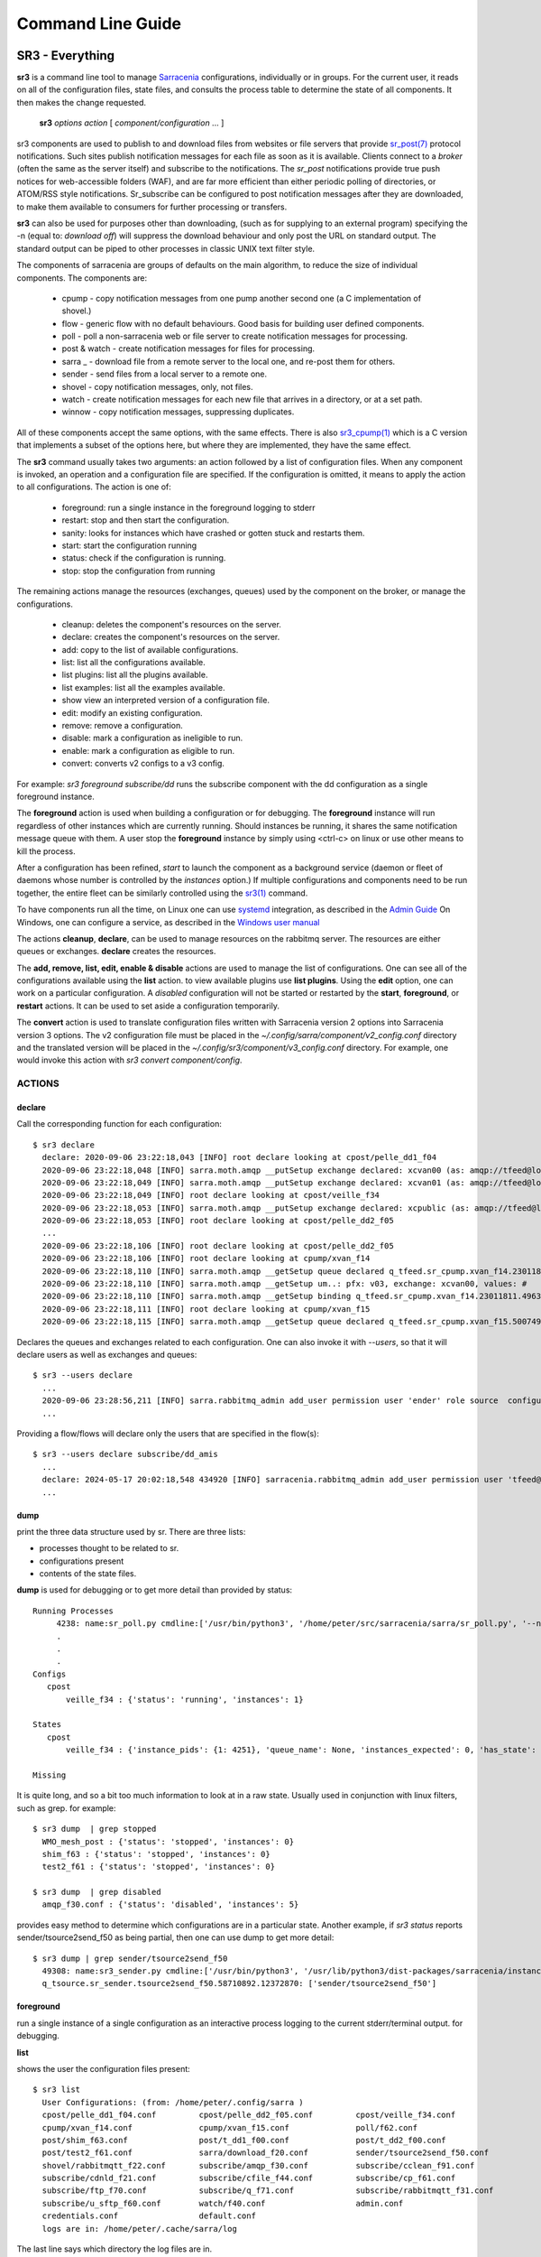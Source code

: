 ==================
Command Line Guide
==================


SR3 - Everything
================

**sr3** is a command line tool to manage `Sarracenia <https://github.com/MetPX/sarracenia>`_ 
configurations, individually or in groups. For the current user, it reads on all
of the configuration files, state files, and consults the process table to determine 
the state of all components. It then makes the change requested.

  **sr3** *options* *action* [ *component/configuration* ... ]

sr3 components are used to publish to and download files from websites or file servers 
that provide `sr_post(7) <../Reference/sr_post.7.html>`_ protocol notifications. Such sites 
publish notification messages for each file as soon as it is available. Clients connect to a
*broker* (often the same as the server itself) and subscribe to the notifications.
The *sr_post* notifications provide true push notices for web-accessible folders (WAF),
and are far more efficient than either periodic polling of directories, or ATOM/RSS style 
notifications. Sr_subscribe can be configured to post notification messages after they are downloaded,
to make them available to consumers for further processing or transfers.

**sr3** can also be used for purposes other than downloading, (such as for 
supplying to an external program) specifying the -n (equal to: *download off*) will
suppress the download behaviour and only post the URL on standard output. The standard
output can be piped to other processes in classic UNIX text filter style.  

The components of sarracenia are groups of defaults on the main algorithm,
to reduce the size of individual components.  The components are:

 - cpump - copy notification messages from one pump another second one (a C implementation of shovel.)
 - flow - generic flow with no default behaviours. Good basis for building user defined components.
 - poll  - poll a non-sarracenia web or file server to create notification messages for processing.
 - post & watch - create notification messages for files for processing.
 - sarra _ - download file from a remote server to the local one, and re-post them for others.
 - sender - send files from a local server to a remote one.
 - shovel - copy notification messages, only, not files.
 - watch - create notification messages for each new file that arrives in a directory, or at a set path.
 - winnow - copy notification messages, suppressing duplicates.
 
All of these components accept the same options, with the same effects.
There is also `sr3_cpump(1) <../Reference/sr3_cpump.1.html>`_ which is a C version that implements a
subset of the options here, but where they are implemented, they have the same effect.

The **sr3** command usually takes two arguments: an action followed by a list
of configuration files. When any component is invoked, an operation and a 
configuration file are specified. If the configuration is omitted, it means to
apply the action to all configurations. The action is one of:

 - foreground: run a single instance in the foreground logging to stderr
 - restart: stop and then start the configuration.
 - sanity: looks for instances which have crashed or gotten stuck and restarts them.
 - start:  start the configuration running
 - status: check if the configuration is running.
 - stop: stop the configuration from running

The remaining actions manage the resources (exchanges, queues) used by the component on
the broker, or manage the configurations.

 - cleanup:       deletes the component's resources on the server.
 - declare:       creates the component's resources on the server.
 - add:           copy to the list of available configurations.
 - list:          list all the configurations available.
 - list plugins:  list all the plugins available. 
 - list examples:  list all the examples available.
 - show           view an interpreted version of a configuration file.
 - edit:          modify an existing configuration.
 - remove:        remove a configuration.
 - disable:       mark a configuration as ineligible to run. 
 - enable:        mark a configuration as eligible to run.
 - convert:       converts v2 configs to a v3 config.


For example:  *sr3 foreground subscribe/dd* runs the subscribe component with
the dd configuration as a single foreground instance.

The **foreground** action is used when building a configuration or for debugging.
The **foreground** instance will run regardless of other instances which are currently
running.  Should instances be running, it shares the same notification message queue with them.
A user stop the **foreground** instance by simply using <ctrl-c> on linux
or use other means to kill the process.

After a configuration has been refined, *start* to launch the component as a background 
service (daemon or fleet of daemons whose number is controlled by the *instances* option.) 
If multiple configurations and components need to be run together, the entire fleet 
can be similarly controlled using the `sr3(1) <../Reference/sr3.1.html>`_ command. 

To have components run all the time, on Linux one can use `systemd <https://www.freedesktop.org/wiki/Software/systemd/>`_ integration,
as described in the `Admin Guide <../How2Guides/Admin.rst>`_ On Windows, one can configure a service,
as described in the `Windows user manual <../Tutorials/Windows.html>`_

The actions **cleanup**, **declare**, can be used to manage resources on
the rabbitmq server. The resources are either queues or exchanges. **declare** creates
the resources.

The **add, remove, list, edit, enable & disable** actions are used to manage the list 
of configurations.  One can see all of the configurations available using the **list**
action.   to view available plugins use **list plugins**.  Using the **edit** option, 
one can work on a particular configuration.  A *disabled* configuration will not be 
started or restarted by the **start**,  
**foreground**, or **restart** actions. It can be used to set aside a configuration
temporarily. 

The **convert** action is used to translate configuration files written with Sarracenia version 2
options into Sarracenia version 3 options. The v2 configuration file must be placed in the
*~/.config/sarra/component/v2_config.conf* directory and the translated version will be placed in
the *~/.config/sr3/component/v3_config.conf* directory. For example, one would invoke this action
with *sr3 convert component/config*.


ACTIONS
-------

declare
~~~~~~~

Call the corresponding function for each configuration::

  $ sr3 declare
    declare: 2020-09-06 23:22:18,043 [INFO] root declare looking at cpost/pelle_dd1_f04 
    2020-09-06 23:22:18,048 [INFO] sarra.moth.amqp __putSetup exchange declared: xcvan00 (as: amqp://tfeed@localhost/) 
    2020-09-06 23:22:18,049 [INFO] sarra.moth.amqp __putSetup exchange declared: xcvan01 (as: amqp://tfeed@localhost/) 
    2020-09-06 23:22:18,049 [INFO] root declare looking at cpost/veille_f34 
    2020-09-06 23:22:18,053 [INFO] sarra.moth.amqp __putSetup exchange declared: xcpublic (as: amqp://tfeed@localhost/) 
    2020-09-06 23:22:18,053 [INFO] root declare looking at cpost/pelle_dd2_f05 
    ...
    2020-09-06 23:22:18,106 [INFO] root declare looking at cpost/pelle_dd2_f05 
    2020-09-06 23:22:18,106 [INFO] root declare looking at cpump/xvan_f14 
    2020-09-06 23:22:18,110 [INFO] sarra.moth.amqp __getSetup queue declared q_tfeed.sr_cpump.xvan_f14.23011811.49631644 (as: amqp://tfeed@localhost/) 
    2020-09-06 23:22:18,110 [INFO] sarra.moth.amqp __getSetup um..: pfx: v03, exchange: xcvan00, values: #
    2020-09-06 23:22:18,110 [INFO] sarra.moth.amqp __getSetup binding q_tfeed.sr_cpump.xvan_f14.23011811.49631644 with v03.# to xcvan00 (as: amqp://tfeed@localhost/)
    2020-09-06 23:22:18,111 [INFO] root declare looking at cpump/xvan_f15 
    2020-09-06 23:22:18,115 [INFO] sarra.moth.amqp __getSetup queue declared q_tfeed.sr_cpump.xvan_f15.50074940.98161482 (as: amqp://tfeed@localhost/) 

Declares the queues and exchanges related to each configuration.
One can also invoke it with *\-\-users*, so that it will declare users as well as exchanges and queues::

  $ sr3 --users declare
    ...
    2020-09-06 23:28:56,211 [INFO] sarra.rabbitmq_admin add_user permission user 'ender' role source  configure='^q_ender.*|^xs_ender.*' write='^q_ender.*|^xs_ender.*' read='^q_ender.*|^x[lrs]_ender.*|^x.*public$' 
    ...

Providing a flow/flows will declare only the users that are specified in the flow(s)::

  $ sr3 --users declare subscribe/dd_amis
    ...
    declare: 2024-05-17 20:02:18,548 434920 [INFO] sarracenia.rabbitmq_admin add_user permission user 'tfeed@localhost' role feeder  configure=.* write=.* read=.* 
    ...

dump
~~~~

print the three data structure used by sr.  There are three lists:  

* processes thought to be related to sr.

* configurations present

* contents of the state files.

**dump** is used for debugging or to get more detail than provided by status:: 

    Running Processes
         4238: name:sr_poll.py cmdline:['/usr/bin/python3', '/home/peter/src/sarracenia/sarra/sr_poll.py', '--no', '1', 'start', 'pulse']
         .
         . 
         .
    Configs
       cpost 
           veille_f34 : {'status': 'running', 'instances': 1}

    States
       cpost
           veille_f34 : {'instance_pids': {1: 4251}, 'queue_name': None, 'instances_expected': 0, 'has_state': False, 'missing_instances': []}

    Missing
       

It is quite long, and so a bit too much information to look at in a raw state.
Usually used in conjunction with linux filters, such as grep.
for example::

  $ sr3 dump  | grep stopped
    WMO_mesh_post : {'status': 'stopped', 'instances': 0}
    shim_f63 : {'status': 'stopped', 'instances': 0}
    test2_f61 : {'status': 'stopped', 'instances': 0}

  $ sr3 dump  | grep disabled
    amqp_f30.conf : {'status': 'disabled', 'instances': 5}


provides easy method to determine which configurations are in a particular state.
Another example, if *sr3 status* reports sender/tsource2send_f50 as being partial, then 
one can use dump to get more detail::

  $ sr3 dump | grep sender/tsource2send_f50
    49308: name:sr3_sender.py cmdline:['/usr/bin/python3', '/usr/lib/python3/dist-packages/sarracenia/instance.py', '--no', '1', 'start', 'sender/tsource2send_f50']
    q_tsource.sr_sender.tsource2send_f50.58710892.12372870: ['sender/tsource2send_f50']


foreground
~~~~~~~~~~

run a single instance of a single configuration as an interactive process logging to the current stderr/terminal output.
for debugging.

**list** 

shows the user the configuration files present::

  $ sr3 list
    User Configurations: (from: /home/peter/.config/sarra )
    cpost/pelle_dd1_f04.conf         cpost/pelle_dd2_f05.conf         cpost/veille_f34.conf            
    cpump/xvan_f14.conf              cpump/xvan_f15.conf              poll/f62.conf                    
    post/shim_f63.conf               post/t_dd1_f00.conf              post/t_dd2_f00.conf              
    post/test2_f61.conf              sarra/download_f20.conf          sender/tsource2send_f50.conf     
    shovel/rabbitmqtt_f22.conf       subscribe/amqp_f30.conf          subscribe/cclean_f91.conf        
    subscribe/cdnld_f21.conf         subscribe/cfile_f44.conf         subscribe/cp_f61.conf            
    subscribe/ftp_f70.conf           subscribe/q_f71.conf             subscribe/rabbitmqtt_f31.conf    
    subscribe/u_sftp_f60.conf        watch/f40.conf                   admin.conf                       
    credentials.conf                 default.conf                     
    logs are in: /home/peter/.cache/sarra/log
    
The last line says which directory the log files are in.

Also *list examples* shows included configuration templates available as starting points with the *add* action::
    
  $ sr3 list examples
    Sample Configurations: (from: /home/peter/Sarracenia/development/sarra/examples )
    cpump/cno_trouble_f00.inc        poll/aws-nexrad.conf             poll/pollingest.conf             
    poll/pollnoaa.conf               poll/pollsoapshc.conf            poll/pollusgs.conf               
    poll/pulse.conf                  post/WMO_mesh_post.conf          sarra/wmo_mesh.conf              
    sender/ec2collab.conf            sender/pitcher_push.conf         shovel/no_trouble_f00.inc        
    subscribe/WMO_Sketch_2mqtt.conf  subscribe/WMO_Sketch_2v3.conf    subscribe/WMO_mesh_CMC.conf      
    subscribe/WMO_mesh_Peer.conf     subscribe/aws-nexrad.conf        subscribe/dd_2mqtt.conf          
    subscribe/dd_all.conf            subscribe/dd_amis.conf           subscribe/dd_aqhi.conf           
    subscribe/dd_cacn_bulletins.conf subscribe/dd_citypage.conf       subscribe/dd_cmml.conf           
    subscribe/dd_gdps.conf           subscribe/dd_ping.conf           subscribe/dd_radar.conf          
    subscribe/dd_rdps.conf           subscribe/dd_swob.conf           subscribe/ddc_cap-xml.conf       
    subscribe/ddc_normal.conf        subscribe/downloademail.conf     subscribe/ec_ninjo-a.conf        
    subscribe/hpfx_amis.conf         subscribe/local_sub.conf         subscribe/pitcher_pull.conf      
    subscribe/sci2ec.conf            subscribe/subnoaa.conf           subscribe/subsoapshc.conf        
    subscribe/subusgs.conf           watch/master.conf                watch/pitcher_client.conf        
    watch/pitcher_server.conf        watch/sci2ec.conf                


  $ sr3 add dd_all.conf
    add: 2021-01-24 18:04:57,018 [INFO] sarracenia.sr add copying: /usr/lib/python3/dist-packages/sarracenia/examples/subscribe/dd_all.conf to /home/peter/.config/sr3/subscribe/dd_all.conf 
  $ sr3 edit dd_all.conf

The **add, remove, list, edit, enable & disable** actions are used to manage the list
of configurations.  One can see all of the configurations available using the **list**
action.   to view available plugins use **list plugins**.  Using the **edit** option,
one can work on a particular configuration.  A *disabled* sets a configuration aside
(by adding *.off* to the name) so that it will not be started or restarted by 
the **start**, **foreground**, or **restart** actions. 

show
~~~~

View all configuration settings (the result of all parsing... what the flow components actually see)::

    
    % sr3 show subscribe/q_f71
    2022-03-20 15:30:32,507 1084652 [INFO] sarracenia.config parse_file download_f20.conf:35 obsolete v2:"on_message msg_log" converted to sr3:"logEvents after_accept"
    2022-03-20 15:30:32,508 1084652 [INFO] sarracenia.config parse_file tsource2send_f50.conf:26 obsolete v2:"on_message msg_rawlog" converted to sr3:"logEvents after_accept"
    2022-03-20 15:30:32,508 1084652 [INFO] sarracenia.config parse_file rabbitmqtt_f22.conf:6 obsolete v2:"on_message msg_log" converted to sr3:"logEvents after_accept"
    
    Config of subscribe/q_f71: 
    {'_Config__admin': 'amqp://bunnymaster@localhost/ None True True False False None None',
     '_Config__broker': 'amqp://tsource@localhost/ None True True False False None None',
     '_Config__post_broker': None,
     'accelThreshold': 0,
     'acceptSizeWrong': False,
     'acceptUnmatched': False,
     'admin': 'amqp://bunnymaster@localhost/ None True True False False None None',
     'attempts': 3,
     'auto_delete': False,
     'baseDir': None,
     'baseUrl_relPath': False,
     'batch': 1,
     'bindings': [('xs_tsource_poll', ['v03', 'post'], ['#'])],
     'broker': 'amqp://tsource@localhost/ None True True False False None None',
     'bufsize': 1048576,
     'byteRateMax': None,
     'cfg_run_dir': '/home/peter/.cache/sr3/subscribe/q_f71',
     'component': 'subscribe',
     'config': 'q_f71',
     'currentDir': None,
     'debug': False,
     'declared_exchanges': [],
     'declared_users': {'anonymous': 'subscriber', 'eggmeister': 'subscriber', 'ender': 'source', 'tfeed': 'feeder', 'tsource': 'source', 'tsub': 'subscriber'},
     'delete': False,
     'destfn_script': None,
     'directory': '//home/peter/sarra_devdocroot/recd_by_srpoll_test1',
     'discard': False,
     'documentRoot': None,
     'download': True,
     'durable': True,
     'env_declared': ['FLOWBROKER', 'MQP', 'SFTPUSER', 'TESTDOCROOT'],
     'exchange': 'xs_tsource_poll',
     'exchangeDeclare': True,
     'exchangeSuffix': 'poll',
     'expire': 1800.0,
     'feeder': ParseResult(scheme='amqp', netloc='tfeed@localhost', path='/', params='', query='', fragment=''),
     'fileEvents': {'create', 'link', 'modify', 'delete', 'mkdir', 'rmdir' },
     'file_total_interval': '0',
     'filename': None,
     'fixed_headers': {},
     'flatten': '/',
     'hostdir': 'fractal',
     'hostname': 'fractal',
     'housekeeping': 300,
     'imports': [],
     'inflight': None,
     'inline': False,
     'inlineByteMax': 4096,
     'inlineEncoding': 'guess',
     'inlineOnly': False,
     'instances': 1,
     'identity_arbitrary_value': None,
     'identity_method': 'sha512',
     'logEvents': {'after_work', 'after_accept', 'on_housekeeping'},
     'logFormat': '%(asctime)s [%(levelname)s] %(name)s %(funcName)s %(message)s',
     'logLevel': 'info',
     'logReject': False,
     'logRotateCount': 5,
     'logRotateInterval': 86400.0,
     'logStdout': True,
     'log_flowcb_needed': False,
     'masks': ['accept .* into //home/peter/sarra_devdocroot/recd_by_srpoll_test1 with mirror:True strip:.*sent_by_tsource2send/'],
     'messageAgeMax': 0,
     'messageCountMax': 0,
     'messageDebugDump': False,
     'messageRateMax': 0,
     'messageRateMin': 0,
     'message_strategy': {'failure_duration': '5m', 'reset': True, 'stubborn': True},
     'message_ttl': 0,
     'mirror': True,
     'msg_total_interval': '0',
     'fileAgeMax': 0,
     'nodupe_ttl': 0,
     'overwrite': True,
     'permCopy': True,
     'permDefault': 0,
     'permDirDefault': 509,
     'permLog': 384,
     'plugins_early': [],
     'plugins_late': ['sarracenia.flowcb.log.Log'],
     'post_baseDir': None,
     'post_baseUrl': None,
     'post_broker': None,
     'post_documentRoot': None,
     'post_exchanges': [],
     'post_topicPrefix': ['v03', 'post'],
     'prefetch': 25,
     'pstrip': '.*sent_by_tsource2send/',
     'queueBind': True,
     'queueDeclare': True,
     'queueName': 'q_tsource_subscribe.q_f71.76359618.62916076',
     'queue_filename': '/home/peter/.cache/sr3/subscribe/q_f71/subscribe.q_f71.tsource.qname',
     'randid': 'cedf',
     'randomize': False,
     'realpathPost': False,
     'rename': None,
     'report': False,
     'reset': False,
     'resolved_qname': 'q_tsource_subscribe.q_f71.76359618.62916076',
     'retry_ttl': 1800.0,
     'settings': {},
     'sleep': 0.1,
     'statehost': False,
     'strip': 0,
     'subtopic': [],
     'timeCopy': True,
     'timeout': 300,
     'timezone': 'UTC',
     'tls_rigour': 'normal',
     'topicPrefix': ['v03', 'post'],
     'undeclared': ['msg_total_interval', 'file_total_interval'],
     'users': False,
     'v2plugin_options': [],
     'v2plugins': {'plugin': ['msg_total_save', 'file_total_save']},
     'vhost': '/',
     'vip': []}
    
    % 


convert
~~~~~~~

Converting a config: both formats are accepted, as well as include files::

  $ sr3 convert poll/sftp_f62
    2022-06-14 15:00:00,762 1093345 [INFO] root convert converting poll/sftp_f62 from v2 to v3

  $ sr3 convert poll/sftp_f62.conf
    2022-06-14 15:01:11,766 1093467 [INFO] root convert converting poll/sftp_f62.conf from v2 to v3

  $ sr3 convert shovel/no_trouble_f00.inc
    2022-06-14 15:03:29,918 1093655 [INFO] root convert converting shovel/no_trouble_f00.inc from v2 to v3

To overwrite an existing sr3 configuration use the *--wololo* option.
When overwriting multiple sr3 configurations, one must also use *--dangerWillRobinson=n* in the 
normal way... where *n* is the number of configurations to convert.


start
~~~~~

launch all configured components::

  $ sr3 start
    gathering global state: procs, configs, state files, logs, analysis - Done. 
    starting...Done


stop
~~~~

stop all processes::

  $ sr3 stop
    gathering global state: procs, configs, state files, logs, analysis - Done. 
    stopping........Done
    Waiting 1 sec. to check if 93 processes stopped (try: 0)
    All stopped after try 0
 


status
~~~~~~

Sample OK status (sr is running)::

    SSC-5CD2310S60% sr3 status

    status:
    Component/Config                         Processes   Connection        Lag                              Rates
                                             State   Run Retry  msg data   Queued  LagMax LagAvg  Last  %rej     pubsub messages   RxData     TxData
                                             -----   --- -----  --- ----   ------  ------ ------  ----  ----     ------ --------   ------     ------
    cpost/veille_f34                         idle    1/1     0 100%   0%      0    0.00s    0.00s n/a    0.0%  0 Bytes/s   0 msgs/s  0 Bytes/s  0 Bytes/s
    cpump/pelle_dd1_f04                      stop    0/0     0   0%   0%      0    0.00s    0.00s 0      0.0%  0 Bytes/s   0 msgs/s  0 Bytes/s  0 Bytes/s
    cpump/pelle_dd2_f05                      stop    0/0     0   0%   0%      0    0.00s    0.00s 0      0.0%  0 Bytes/s   0 msgs/s  0 Bytes/s  0 Bytes/s
    cpump/xvan_f14                           hung    1/1     0 100%   0%      0    0.00s    0.00s n/a    0.0%  0 Bytes/s   0 msgs/s  0 Bytes/s  0 Bytes/s
    cpump/xvan_f15                           hung    1/1     0 100%   0%      0    0.00s    0.00s n/a    0.0%  0 Bytes/s   0 msgs/s  0 Bytes/s  0 Bytes/s
    poll/f62                                 idle    1/1     0 100%   0%      0    0.00s    0.00s 221.3s  0.0%  0 Bytes/s   0 msgs/s  0 Bytes/s  0 Bytes/s
    post/shim_f63                            stop    0/0     0   0%   0%      0    0.00s    0.00s 0      0.0%  0 Bytes/s   0 msgs/s  0 Bytes/s  0 Bytes/s
    post/test2_f61                           stop    0/0     0 100%   0%      0    0.00s    0.00s 224.6s  0.0%  0 Bytes/s   0 msgs/s  0 Bytes/s  0 Bytes/s
    sarra/download_f20                       idle    3/3     0 100%   0%      0    0.00s    0.00s 324.0s  0.0%  0 Bytes/s   0 msgs/s  0 Bytes/s  0 Bytes/s
    sender/tsource2send_f50                  idle  10/10     0 100%   0%      0    0.00s    0.00s 140.9s  0.0%  0 Bytes/s   0 msgs/s  0 Bytes/s  0 Bytes/s
    shovel/pclean_f90                        idle    3/3   231 100%   0%      0    0.00s    0.00s 140.8s  0.0%  0 Bytes/s   0 msgs/s  0 Bytes/s  0 Bytes/s
    shovel/pclean_f92                        idle    3/3     0 100%   0%      0    0.00s    0.00s 142.1s  0.0%  0 Bytes/s   0 msgs/s  0 Bytes/s  0 Bytes/s
    shovel/rabbitmqtt_f22                    hung    3/3     0 100%   0%      0    0.00s    0.00s 139.9s  0.0%  0 Bytes/s   0 msgs/s  0 Bytes/s  0 Bytes/s
    shovel/t_dd1_f00                         stop    0/0     0   0%   0%      0    0.00s    0.00s 0      0.0%  0 Bytes/s   0 msgs/s  0 Bytes/s  0 Bytes/s
    shovel/t_dd2_f00                         stop    0/0     0   0%   0%      0    0.00s    0.00s 0      0.0%  0 Bytes/s   0 msgs/s  0 Bytes/s  0 Bytes/s
    subscribe/amqp_f30                       idle    3/3     0 100%   0%      0    0.00s    0.00s 323.9s  0.0%  0 Bytes/s   0 msgs/s  0 Bytes/s  0 Bytes/s
    subscribe/cclean_f91                     idle    3/3   247 100%   0%      1    0.00s    0.00s 217.1s  0.0%  0 Bytes/s   0 msgs/s  0 Bytes/s  0 Bytes/s
    subscribe/cdnld_f21                      idle    3/3     0 100%   0%     17    0.00s    0.00s 313.2s  0.0%  0 Bytes/s   0 msgs/s  0 Bytes/s  0 Bytes/s
    subscribe/cfile_f44                      idle    3/3     0 100%   0%      1    0.00s    0.00s 217.1s  0.0%  0 Bytes/s   0 msgs/s  0 Bytes/s  0 Bytes/s
    subscribe/cp_f61                         idle    3/3     0 100%   0%      0    0.00s    0.00s 139.0s  0.0%  0 Bytes/s   0 msgs/s  0 Bytes/s  0 Bytes/s
    subscribe/ftp_f70                        part    1/3     8 100%   3%      0  586.95s  438.50s 224.4s  0.0%  0 Bytes/s   0 msgs/s  0 Bytes/s  0 Bytes/s
    subscribe/q_f71                          lag     3/3    15 100%  39%      0  573.83s  457.23s 221.0s  0.0%  0 Bytes/s   0 msgs/s  0 Bytes/s  0 Bytes/s
    subscribe/rabbitmqtt_f31                 idle    3/3     0 100%   0%      0    0.00s    0.00s 138.1s  0.0%  0 Bytes/s   0 msgs/s  0 Bytes/s  0 Bytes/s
    subscribe/u_sftp_f60                     idle    3/3     0 100%   0%      0    0.00s    0.00s 140.8s  0.0%  0 Bytes/s   0 msgs/s  0 Bytes/s  0 Bytes/s
    watch/f40                                idle    1/1     0 100%   0%      0    0.00s    0.00s 141.3s  0.0%  0 Bytes/s   0 msgs/s  0 Bytes/s  0 Bytes/s
    winnow/t00_f10                           idle    1/1     0 100%   0%     42    0.00s    0.00s 324.3s  0.0%  0 Bytes/s   0 msgs/s  0 Bytes/s  0 Bytes/s
    winnow/t01_f10                           idle    1/1     0 100%   0%      0    0.00s    0.00s 325.4s  0.0%  0 Bytes/s   0 msgs/s  0 Bytes/s  0 Bytes/s
          Total Running Configs:  21 ( Processes: 54 missing: 2 stray: 0 )
                         Memory: uss:2.2 GiB rss:3.0 GiB vms:6.6 GiB
                       CPU Time: User:562.61s System:47.39s
               Pub/Sub Received: 0 msgs/s (0 Bytes/s), Sent:  0 msgs/s (0 Bytes/s) Queued: 97 Retry: 1019, Mean lag: 445.07s
                  Data Received: 0 Files/s (0 Bytes/s), Sent: 0 Files/s (0 Bytes/s)
    
Full sample::

    
    fractal% sr3 --full status
    status: 
    Component/Config                         Processes   Connection        Lag                              Rates                                        Counters (per housekeeping)                                                    Data Counters                                           Memory                             CPU Time 
                                             State   Run Retry  msg data   Queued  LagMax LagAvg  Last  %rej     pubsub messages   RxData     TxData       subBytes   Accepted   Rejected  Malformed   pubBytes    pubMsgs     pubMal     rxData    rxFiles     txData    txFiles    Since       uss        rss        vms       user     system 
                                             -----   --- -----  --- ----   ------  ------ ------  ----  ----     ------ --------   ------     ------        -------   --------   --------  ---------    -------     ------      -----      -----    -------     ------  -------      -----        ---        ---        ---       ----     ------ 
    cpost/veille_f34                         run     1/1     0 100%   0%      0    0.00s    0.00s n/a    0.0%  0 Bytes/s   0 msgs/s  0 Bytes/s  0 Bytes/s    0 Bytes     0 msgs     0 msgs     0 msgs    0 Bytes     0 msgs     0 msgs    0 Bytes    0 Files    0 Bytes    0 Files  121.40s    2.4 MiB    5.9 MiB   15.2 MiB        0.03       0.08
    cpump/pelle_dd1_f04                      run     1/1     0 100%   0%      0    0.00s    0.00s n/a   83.5%  0 Bytes/s  11 msgs/s  0 Bytes/s  0 Bytes/s    0 Bytes    1.4 Kim    1.1 Kim     0 msgs    0 Bytes   230 msgs     0 msgs    0 Bytes    0 Files    0 Bytes    0 Files  121.40s    3.9 MiB    6.8 MiB   17.2 MiB        0.12       0.11
    cpump/pelle_dd2_f05                      run     1/1     0 100%   0%      0    0.00s    0.00s n/a   83.5%  0 Bytes/s  11 msgs/s  0 Bytes/s  0 Bytes/s    0 Bytes    1.4 Kim    1.1 Kim     0 msgs    0 Bytes   230 msgs     0 msgs    0 Bytes    0 Files    0 Bytes    0 Files  121.40s    3.9 MiB    7.0 MiB   17.2 MiB        0.17       0.06
    cpump/xvan_f14                           run     1/1     0 100%   0%      0    0.00s    0.00s n/a    0.0%  0 Bytes/s   0 msgs/s  0 Bytes/s  0 Bytes/s    0 Bytes     0 msgs     0 msgs     0 msgs    0 Bytes     0 msgs     0 msgs    0 Bytes    0 Files    0 Bytes    0 Files   12.90s    3.0 MiB    4.7 MiB   16.1 MiB        0.01       0.01
    cpump/xvan_f15                           run     1/1     0 100%   0%      0    0.00s    0.00s n/a    0.0%  0 Bytes/s   0 msgs/s  0 Bytes/s  0 Bytes/s    0 Bytes      1 msg     0 msgs     0 msgs    0 Bytes     0 msgs     0 msgs    0 Bytes    0 Files    0 Bytes    0 Files    8.63s    3.0 MiB    4.6 MiB   16.1 MiB        0.01       0.02
    poll/f62                                 run     1/1     0 100%   0%      0    0.16s    0.05s  0.8s  0.0%  1.3 KiB/s   0 msgs/s  0 Bytes/s  0 Bytes/s    0 Bytes     0 msgs    4.4 Kim     0 msgs  151.1 KiB   420 msgs     0 msgs    0 Bytes    0 Files    0 Bytes    0 Files  118.56s   45.1 MiB   59.0 MiB  229.3 MiB        2.62       0.32
    post/shim_f63                            stop    0/0          -          -         -     -     -          -        -        -       -          -          -          -          -          -          -          -          -          -          -    0 Bytes    0 Bytes    0 Bytes        0.00       0.00
    post/test2_f61                           stop    0/0     0 100%   0%      0    0.03s    0.02s  0.5s  0.0% 11.5 KiB/s   0 msgs/s  0 Bytes/s  0 Bytes/s    0 Bytes     0 msgs     0 msgs     0 msgs    6.7 KiB    14 msgs     0 msgs    0 Bytes    0 Files    0 Bytes    0 Files    0.58s    0 Bytes    0 Bytes    0 Bytes        0.00       0.00
    sarra/download_f20                       run     3/3     0 100%   0%      0   10.17s    2.87s  1.1s  0.0%  1.1 KiB/s   0 msgs/s  1.1 KiB/s  0 Bytes/s   27.1 KiB    47 msgs     0 msgs     0 msgs   36.0 KiB    47 msgs     0 msgs   65.6 KiB   47 Files    0 Bytes    0 Files   57.57s  132.5 MiB  192.4 MiB  280.1 MiB        2.72       0.40
    sender/tsource2send_f50                  run   10/10     0 100%   9%      0    1.37s    0.52s  1.3s  0.0%  5.5 KiB/s   3 msgs/s  0 Bytes/s  1.3 KiB/s  326.0 KiB   421 msgs     0 msgs     0 msgs  326.6 KiB   421 msgs     0 msgs    0 Bytes    0 Files  152.7 KiB  421 Files  118.97s  425.6 MiB  562.8 MiB    2.2 GiB        7.80       0.93
    shovel/pclean_f90                        run     3/3   310 100%   0%      0   82.03s   75.72s  0.7s  0.0%  5.6 KiB/s   3 msgs/s  0 Bytes/s  0 Bytes/s  111.4 KiB   120 msgs     0 msgs     0 msgs   99.9 KiB   111 msgs     0 msgs    0 Bytes    0 Files    0 Bytes    0 Files   38.02s  127.4 MiB  169.0 MiB  249.6 MiB        2.37       0.27
    shovel/pclean_f92                        run     3/3     0 100%   0%      0   82.49s   76.06s 19.1s  0.0%  1.7 KiB/s   0 msgs/s  0 Bytes/s  0 Bytes/s   99.9 KiB   111 msgs     0 msgs     0 msgs  103.0 KiB   111 msgs     0 msgs    0 Bytes    0 Files    0 Bytes    0 Files  118.28s  126.4 MiB  168.5 MiB  249.2 MiB        2.04       0.21
    shovel/rabbitmqtt_f22                    run     3/3     0 100%   0%      0    1.25s    0.54s  1.3s  0.0%  5.5 KiB/s   3 msgs/s  0 Bytes/s  0 Bytes/s  326.0 KiB   421 msgs     0 msgs     0 msgs  326.0 KiB   421 msgs     0 msgs    0 Bytes    0 Files    0 Bytes    0 Files  118.77s  126.0 MiB  167.6 MiB  248.7 MiB        2.12       0.20
    shovel/t_dd1_f00                         run     3/3     0 100%   0%      3   23.15s    3.06s  0.1s 82.3%  3.4 KiB/s  14 msgs/s  0 Bytes/s  0 Bytes/s  231.6 KiB    1.6 Kim    1.3 Kim     0 msgs  168.4 KiB   293 msgs     0 msgs    0 Bytes    0 Files    0 Bytes    0 Files  118.19s  127.3 MiB  171.0 MiB  250.1 MiB        2.77       0.32
    shovel/t_dd2_f00                         run     3/3     0 100%   0%      0   11.82s    2.61s  0.2s 82.2%  3.3 KiB/s  13 msgs/s  0 Bytes/s  0 Bytes/s  225.7 KiB    1.6 Kim    1.3 Kim     0 msgs  166.6 KiB   290 msgs     0 msgs    0 Bytes    0 Files    0 Bytes    0 Files  118.33s  127.3 MiB  170.6 MiB  250.1 MiB        2.74       0.39
    subscribe/amqp_f30                       run     3/3     0 100%  39%      0   18.79s    6.44s  0.7s  0.0%  1.5 KiB/s   2 msgs/s  1.2 KiB/s  0 Bytes/s  181.0 KiB   237 msgs     0 msgs     0 msgs    0 Bytes     0 msgs     0 msgs  146.8 KiB  237 Files    0 Bytes    0 Files  117.95s  126.2 MiB  168.0 MiB  248.9 MiB        2.20       0.27
    subscribe/cclean_f91                     run     3/3   213 100%   0%      0    0.00s    0.00s  0.5s 17.4%  2.7 KiB/s   6 msgs/s  0 Bytes/s  0 Bytes/s   35.5 KiB    92 msgs    16 msgs     0 msgs    0 Bytes     0 msgs     0 msgs    0 Bytes    0 Files    0 Bytes    0 Files   13.37s  126.1 MiB  167.9 MiB  248.8 MiB        2.53       0.36
    subscribe/cdnld_f21                      run     3/3     0 100%  41%      0   10.43s    3.13s  0.1s  0.0%  1.4 KiB/s   2 msgs/s  1.4 KiB/s  0 Bytes/s  167.1 KiB   262 msgs     0 msgs     0 msgs    0 Bytes     0 msgs     0 msgs  162.7 KiB  262 Files    0 Bytes    0 Files  117.90s  131.6 MiB  190.7 MiB  277.6 MiB        3.39       0.42
    subscribe/cfile_f44                      run     3/3     0 100%  40%      0    3.32s    0.30s  0.0s  0.0%  1.5 KiB/s   4 msgs/s  1.4 KiB/s  0 Bytes/s  178.3 KiB   509 msgs     0 msgs     0 msgs    0 Bytes     0 msgs     0 msgs  161.8 KiB  509 Files    0 Bytes    0 Files  118.09s  130.9 MiB  188.5 MiB  278.0 MiB        2.62       0.30
    subscribe/cp_f61                         run     3/3     0 100%  12%      0    6.42s    2.09s  0.1s  0.0%  2.8 KiB/s   3 msgs/s 597 Bytes/s  0 Bytes/s  326.6 KiB   421 msgs     0 msgs     0 msgs    0 Bytes     0 msgs     0 msgs   69.0 KiB  123 Files    0 Bytes    0 Files  118.23s  125.9 MiB  166.8 MiB  248.9 MiB        2.48       0.31
    subscribe/ftp_f70                        run     3/3     0 100%  39%      0    1.75s    0.77s  0.1s  0.0%  1.3 KiB/s   2 msgs/s  1.4 KiB/s  0 Bytes/s  158.4 KiB   340 msgs     0 msgs     0 msgs    0 Bytes     0 msgs     0 msgs  159.8 KiB  340 Files    0 Bytes    0 Files  118.04s  126.1 MiB  167.4 MiB  248.8 MiB        2.22       0.36
    subscribe/q_f71                          run     3/3     0 100%  31%      0    3.12s    1.18s  5.7s  0.0%  1.2 KiB/s   3 msgs/s  1.1 KiB/s  0 Bytes/s  142.7 KiB   396 msgs     0 msgs     0 msgs    0 Bytes     0 msgs     0 msgs  124.6 KiB  396 Files    0 Bytes    0 Files  118.49s  135.0 MiB  191.9 MiB  928.8 MiB        4.30       0.68
    subscribe/rabbitmqtt_f31                 run     3/3     0 100%   8%      0    4.27s    1.10s  1.1s  0.0%  2.8 KiB/s   3 msgs/s 598 Bytes/s  0 Bytes/s  326.0 KiB   421 msgs     0 msgs     0 msgs    0 Bytes     0 msgs     0 msgs   69.0 KiB  123 Files    0 Bytes    0 Files  118.15s  126.2 MiB  167.9 MiB  248.9 MiB        2.22       0.27
    subscribe/u_sftp_f60                     run     3/3     0 100%   9%      0    2.69s    1.71s  1.2s  0.2%  2.8 KiB/s   3 msgs/s 599 Bytes/s  0 Bytes/s  326.6 KiB   421 msgs      1 msg     0 msgs    0 Bytes     0 msgs     0 msgs   69.0 KiB  122 Files    0 Bytes    0 Files  117.93s  126.4 MiB  167.8 MiB  249.2 MiB        2.05       0.33
    watch/f40                                run     1/1     0 100%   0%      0    0.06s    0.02s  1.6s  0.0%  3.0 KiB/s   0 msgs/s  0 Bytes/s  0 Bytes/s    0 Bytes     0 msgs    74 msgs     0 msgs  169.5 KiB   203 msgs     0 msgs    0 Bytes    0 Files    0 Bytes    0 Files   57.21s   46.3 MiB   65.3 MiB  311.8 MiB        1.95       0.14
    winnow/t00_f10                           run     1/1     0 100%   0%      0    6.38s    3.47s  0.2s 51.7%  1.7 KiB/s   2 msgs/s  0 Bytes/s  0 Bytes/s   66.8 KiB   116 msgs    60 msgs     0 msgs   32.3 KiB    56 msgs     0 msgs    0 Bytes    0 Files    0 Bytes    0 Files   57.79s   42.5 MiB   56.2 MiB   83.3 MiB        0.77       0.12
    winnow/t01_f10                           run     1/1     0 100%   0%      0    9.75s    2.53s  0.1s 51.3%  1.8 KiB/s   2 msgs/s  0 Bytes/s  0 Bytes/s   67.2 KiB   117 msgs    60 msgs     0 msgs   32.8 KiB    57 msgs     0 msgs    0 Bytes    0 Files    0 Bytes    0 Files   56.37s   42.3 MiB   55.7 MiB   83.2 MiB        0.81       0.12
          Total Running Configs:  25 ( Processes: 64 missing: 0 stray: 0 )
                         Memory: uss:2.5 GiB rss:3.4 GiB vms:7.4 GiB 
                       CPU Time: User:53.06s System:7.00s 
    	   Pub/Sub Received: 99 msgs/s (63.2 KiB/s), Sent:  53 msgs/s (29.3 KiB/s) Queued: 3 Retry: 523, Mean lag: 4.54s
    	      Data Received: 18 Files/s (9.3 KiB/s), Sent: 3 Files/s (1.3 KiB/s) 
    

The first row of output gives categories for the following line:

* Processes: report on the number of instances and, and whether any are missing.

* Connection: indicators of health of connectivity with remote.

* Lag: the degree of delay being experienced, or how old data is by the time downloads are complete.

* Last: indicates last successful transfer (for components that move files) or last message received/posted.

* Rates: the speed of transfers, various measures.

* Counters: the basis for rate calculations, reset each housekeeping interval.

* Memory: the memory usage of the processes in the configuration.

* Cpu Time: the cpu time usage of the processes in the configuration.

The last three categories will only be listed when the --full option is provided.

The second row of output gives detailed headings within each category:

The configurations are listed on the left. For each configuraion, the state
will be:

* disa:  disabled, configured not to run.
* hung:  processes appear hung, not writing anything to logs.
* idle:  all processes running, but no data or message transfers for too long (idlethreshold.)
* lag:   all processes running, but messages being processed are too old ( lagThreshold )
* part:  some processes are running, others are missing.
* reje:  all processes running, but too high percent of messages being rejected (rejectThreshold )
* rtry:  all processes running, but too large number of transfers failed and retrying (retryThreshold )
* run:   all processes are running (and transferring, and not behind, and not slow... normal state.)
* slow:  transfering less than minimum bytes/second ( slowThreshold )
* stop:  no processes are running. 

The next columns to the right give more information, detailing how many processes are Running, out of the number expected.
For example, 3/3 means 3 processes or instances found of the 3 expected to be found.
The Expected entry lists how many processes should be running based on the configuration, and whether it is stopped
or not.  

The Retry column is the number of notification messages stored in the local retry queue, indicating what channels are having
processing difficulties. 

============= ========================================================================================================
Heading       Purpose
------------- --------------------------------------------------------------------------------------------------------
State         General health/status of a given configuration: stop|run|disa|part|wVip|fore
Run           Number of processes or instances running compared to expected. 3/10 3 processes running of 10 expected.
Retry         The number of messages in retry queues, indicating problems with transfers.
msg           The percentage of time connected to a message broker, to subscribe to or publish messages.
data          The percentrage of time connected to data sources or sinks to transfer data.
LagQueued     The number of messages queued on the (remote) broker, not yet picked up.
LagMax        The maximum age of messages on receipt (prior to download), so delay upstream.
LagAvg        The average age of messages on receipt (prior to download), so delay upstream.
Last          Elapsed time since the last successful file (or message) transfer.
pubsub        The rate of the pub/sub messages being downloaded in bytes/second
messages      The rate of the pub/sub messages being downloaded in messages/second
%rej          The percent of downloaded messages rejected (indicator of health of subscription tuning.)
RxData        The amount of data being downloaded (not messages, but file data.)
TxData        The amount of data being sent (not messages, but file data.)
subBytes      Counter of the bytes of pub/sub messages being received.
Accepted      Counter of number of messages accepted
Rejected      Counter of number of messages rejected
Malformed     Counter of messages which were discarded because they could not be understood.
pubBytes      Counter of bytes of messages being published
pubMsgs       Counter of messages being published
pubMal        Counter of message which failed to publish.
rxData        Counter of bytes of files being downloaded.
rxFiles       Counter of files being downloaded.
txData        Counter of bytes of files being sent.
txFiles       Counter of files being sent.
Since         How many seconds since the last counter reset (basis for rate calculations.)
uss           unique set size (memory usage of instances.) Actual physical unique memory used by processes.
rss           resident set size (memory usage of instances) Actual physical memory used, including shared.
vms           virtual memory size of all shared and physical and swap allocated together.
user          user cpu time used
system        system cpu time used.
============= ========================================================================================================

At the bottom of the listing is a cumulation of these values. 


Message Gathering
=================

Most Metpx Sarracenia components loop on gathering and/or reception of sarracenia 
notification messages. Usually, the notification messages are `sr_post(7) <../Reference/sr_post.7.html>`_ 
notification messages, announcing the availability of a file by publishing its URL, 
but there are also report messages which can be processed using the 
same tools. AMQP messages are published to an exchange 
on a broker (AMQP server). The exchange delivers notification messages to queues. To receive 
notification messages, one must provide the credentials to connect to the broker. Once 
connected, a consumer needs to create a queue to hold pending notification messages.
The consumer must then bind the queue to one or more exchanges so that they put 
notification messages in its queue.

Once the bindings are set, the program can receive notification messages. When a notification message is received,
further filtering is possible using regular expressions onto the AMQP messages.
After a notification message passes this selection process, and other internal validation, the
component can run an **after_accept** plugin script to perform additional notification message 
processing. If this plugin returns False, the notification message is discarded. If True, 
processing continues.

The following sections explains all the options to set this "consuming" part of
sarracenia programs.



Setting the Broker 
------------------

**broker [amqp|mqtt]{s}://<user>:<password>@<brokerhost>[:port]/<vhost>**

A URI is used to configure a connection to a notification message pump, either
an MQTT or an AMQP broker. Some Sarracenia components set a reasonable default for 
that option.  provide the normal user,host,port of connections. In most configuration files,
the password is missing. The password is normally only included in the credentials.conf file.

Sarracenia work has not used vhosts, so **vhost** should almost always be **/**.

for more info on the AMQP URI format: ( https://www.rabbitmq.com/uri-spec.html )


either in the default.conf or each specific configuration file.
The broker option tell each component which broker to contact.

**broker [amqp|mqtt]{s}://<user>:<pw>@<brokerhost>[:port]/<vhost>**

::
      (default: None and it is mandatory to set it ) 

Once connected to an AMQP broker, the user needs to bind a queue
to exchanges and topics to determine the notification messages of interest.

Creating the Queue
------------------

Once connected to an AMQP broker, the user needs to create a queue.
Common settings for the queue on broker :

- **queue         <name>         (default: q_<brokerUser>.<programName>.<configName>)**
- **expire        <duration>      (default: 5m  == five minutes. RECOMMEND OVERRIDING)**
- **message_ttl   <duration>      (default: None)**
- **prefetch      <N>            (default: 1)**


Usually components guess reasonable defaults for all these values
and users do not need to set them.  For less usual cases, the user
may need to override the defaults.  The queue is where the notifications
are held on the server for each subscriber.

[ queue|queue_name|qn <name>]
~~~~~~~~~~~~~~~~~~~~~~~~~~~~~

By default, components create a queue name that should be unique. The 
default queue_name components create follows the following convention: 

   **q_<brokerUser>.<programName>.<configName>.<random>.<random>** 

Where:

* *brokerUser* is the username used to connect to the broker (often: *anonymous* )

* *programName* is the component using the queue (e.g. *sr_subscribe* ),

* *configName* is the configuration file used to tune component behaviour.

* *random* is just a series of characters chosen to avoid clashes from multiple
  people using the same configurations

Users can override the default provided that it starts with **q_<brokerUser>**.

When multiple instances are used, they will all use the same queue, for trivial
multi-tasking. If multiple computers have a shared home file system, then the
queue_name is written to: 

 ~/.cache/sarra/<programName>/<configName>/<programName>_<configName>_<brokerUser>.qname

Instances started on any node with access to the same shared file will use the
same queue. Some may want use the *queue_name* option as a more explicit method
of sharing work across multiple nodes.


AMQP QUEUE BINDINGS
-------------------

Once one has a queue, it must be bound to an exchange.
Users almost always need to set these options. Once a queue exists
on the broker, it must be bound to an exchange. Bindings define which
notification messages (URL notifications) the program receives. The root of the topic
tree is fixed to indicate the protocol version and type of the
notification message (but developers can override it with the **topicPrefix**
option.)

These options define which notification messages (URL notifications) the program receives:

 - **exchange      <name>         (default: xpublic)** 
 - **exchangeSuffix      <name>  (default: None)** 
 - **topicPrefix  <amqp pattern> (default: v03 -- developer option)** 
 - **subtopic      <amqp pattern> (no default, must appear after exchange)** 


subtopic <amqp pattern> (default: #)
~~~~~~~~~~~~~~~~~~~~~~~~~~~~~~~~~~~~

Within an exchange's postings, the subtopic setting narrows the product selection.
To give a correct value to the subtopic,
one has the choice of filtering using **subtopic** with only AMQP's limited wildcarding and
length limited to 255 encoded bytes, or the more powerful regular expression 
based  **accept/reject**  mechanisms described below. The difference being that the 
AMQP filtering is applied by the broker itself, saving the notices from being delivered 
to the client at all. The  **accept/reject**  patterns apply to notification messages sent by the 
broker to the subscriber. In other words,  **accept/reject**  are client side filters, 
whereas **subtopic** is server side filtering.  

It is best practice to use server side filtering to reduce the number of notification messages sent
to the client to a small superset of what is relevant, and perform only a fine-tuning with the 
client side mechanisms, saving bandwidth and processing for all.

topicPrefix is primarily of interest during protocol version transitions, 
where one wishes to specify a non-default protocol version of notification messages to 
subscribe to. 

Usually, the user specifies one exchange, and several subtopic options.
**Subtopic** is what is normally used to indicate notification messages of interest.
To use the subtopic to filter the products, match the subtopic string with
the relative path of the product.

For example, consuming from DD, to give a correct value to subtopic, one can
browse the our website  **http://dd.weather.gc.ca** and write down all directories
of interest.  For each directory tree of interest, write a  **subtopic**
option as follow:

 **subtopic  directory1.*.subdirectory3.*.subdirectory5.#**

::

 where:  
       *                matches a single directory name 
       #                matches any remaining tree of directories.

note:
  When directories have these wild-cards, or spaces in their names, they 
  will be URL-encoded ( '#' becomes %23 )
  When directories have periods in their name, this will change
  the topic hierarchy.

  FIXME: 
      hash marks are URL substituted, but did not see code for other values.
      Review whether asterisks in directory names in topics should be URL-encoded.
      Review whether periods in directory names in topics should be URL-encoded.
 
One can use multiple bindings to multiple exchanges as follows::

  exchange A
  subtopic directory1.*.directory2.#

  exchange B
  subtopic *.directory4.#

Will declare two separate bindings to two different exchanges, and two different file trees.
While default binding is to bind to everything, some brokers might not permit
clients to set bindings, or one might want to use existing bindings.
One can turn off queue binding as follows::

  subtopic None

(False, or off will also work.)





Client-side Filtering
---------------------

We have selected our notification messages through **exchange**, **subtopic** and
perhaps patterned  **subtopic** with AMQP's limited wildcarding which
is all done by the broker (server-side). The broker puts the 
corresponding notification messages in our queue. The subscribed component 
downloads these notification messages.  Once the notification message is downloaded, Sarracenia 
clients apply more flexible client side filtering using regular expressions.

Brief Introduction to Regular Expressions
~~~~~~~~~~~~~~~~~~~~~~~~~~~~~~~~~~~~~~~~~

Regular expressions are a very powerful way of expressing pattern matches. 
They provide extreme flexibility, but in these examples we will only use a
very trivial subset: The . is a wildcard matching any single character. If it
is followed by an occurrence count, it indicates how many letters will match
the pattern. The * (asterisk) character, means any number of occurrences.
So:

 - .* means any sequence of characters of any length. In other words, match anything.

 - cap.* means any sequence of characters that starts with cap.

 - .*CAP.* means any sequence of characters with CAP somewhere in it. 

 - .*cap means any sequence of characters that ends with CAP.  In the case 
   where multiple portions of the string could match, the longest one is selected.

 - .*?cap same as above, but *non-greedy*, meaning the shortest match is chosen.

Please consult various internet resources for more information on the full
variety of matching possible with regular expressions:

 - https://docs.python.org/3/library/re.html
 - https://en.wikipedia.org/wiki/Regular_expression
 - http://www.regular-expressions.info/ 


accept, reject and accept_unmatch
~~~~~~~~~~~~~~~~~~~~~~~~~~~~~~~~~

- **accept    <regexp pattern> (optional)**
- **reject    <regexp pattern> (optional)**
- **acceptUnmatched   <boolean> (default: True)**
- **baseUrl_relPath   <boolean> (default: False)**

The  **accept**  and  **reject**  options process regular expressions (regexp).
The regexp is applied to the the notification message's URL for a match.

If the notification message's URL of a file matches a **reject**  pattern, the notification message
is acknowledged as consumed to the broker and skipped.

One that matches an **accept** pattern is processed by the component.

In many configurations, **accept** and **reject** options are mixed
with the **directory** option.  They then relate accepted notification messages
to the **directory** value they are specified under.

After all **accept** / **reject**  options are processed, normally
the notification message is acknowledged as consumed and skipped. To override that
default, set **accept_unmatch** to True. The **accept/reject** 
settings are interpreted in order. Each option is processed orderly 
from top to bottom. For example:

sequence #1::

  reject .*\.gif
  accept .*

sequence #2::

  accept .*
  reject .*\.gif


In sequence #1, all files ending in 'gif' are rejected.  In sequence #2, the accept .* (which
accepts everything) is encountered before the reject statement, so the reject has no effect.

It is best practice to use server side filtering to reduce the number of notification messages sent
to the component to a small superset of what is relevant, and perform only a fine-tuning with the
client side mechanisms, saving bandwidth and processing for all. More details on how
to apply the directives follow:

Normally the relative path (appended to the base directory) for files which are downloaded
will be set according to the relPath header included in the notification message.  if *baseUrl_relPath*
is set, however, the notification message's relPath will be prepended with the sub-directories from
the notification message's baseUrl field.


NAMING QUEUES
-------------

While in most common cases, a good value is generated by the application, in some cases
there may be a need to override those choices with an explicit user specification.
To do that, one needs to be aware of the rules for naming queues:

1. queue names start with q\_
2. this is followed by <amqpUserName> (the owner/user of the queue's broker username)
3. followed by a second underscore ( _ )
4. followed by a string of the user's choice.

The total length of the queue name is limited to 255 bytes of UTF-8 characters.




POSTING
=======

Just as many components consumer a stream of notification messages, many components
(often the same ones) also product an output stream of notification messages.  To make files
available to subscribers, a poster publishes the notification messages to an AMQP or 
MQTT server, also called a broker. The post_broker option sets all the 
credential information to connect to the output **AMQP** broker.

**post_broker [amqp|mqtt]{s}://<user>:<pw>@<brokerhost>[:port]/<vhost>**

Once connected to the source AMQP broker, the program builds notifications after
the download of a file has occurred. To build the notification and send it to
the next hop broker, the user sets these options :

* **post_baseDir     <path>    (optional)**
* **post_topicPrefix <pfx> (default: 'v03')**
* **post_exchange    <name>         (default: xpublic)**
* **post_baseUrl     <url>     (MANDATORY)**

FIXME: Examples of what these are for, what they do...


NAMING EXCHANGES
----------------

1. Exchange names start with x
2. Exchanges that end in *public* are accessible (for reading) by any authenticated user.
3. Users are permitted to create exchanges with the pattern:  xs_<amqpUserName>_<whatever> such exchanges can be written to only by that user. 
4. The system (sr_audit or administrators) create the xr_<amqpUserName> exchange as a place to send reports for a given user. It is only readable by that user.
5. Administrative users (admin or feeder roles) can post or subscribe anywhere.

For example, xpublic does not have xs\_ and a username pattern, so it can only be posted to by admin or feeder users.
Since it ends in public, any user can bind to it to subscribe to notification messages posted.
Users can create exchanges such as xs_<amqpUserName>_public which can be written to by that user (by rule 3), 
and read by others (by rule 2.) A description of the conventional flow of notification messages through exchanges on a pump.  
Subscribers usually bind to the xpublic exchange to get the main data feed. This is the default in sr_subscribe.

Another example, a user named Alice will have at least two exchanges:

  - xs_Alice the exhange where Alice posts her file notifications and report messages (via many tools).
  - xr_Alice the exchange where Alice reads her report messages from (via sr_shovel).
  - Alice can create a new exchange by just posting to it (with sr3_post or sr_cpost) if it meets the naming rules.

Usually an sr_sarra run by a pump administrator will read from an exchange such as xs_Alice_mydata, 
retrieve the data corresponding to Alice´s *post* notification message, and make it available on the pump, 
by re-announcing it on the xpublic exchange.


POLLING
=======

Polling is doing the same job as a post, except for files on a remote server.
In the case of a poll, the post will have its url built from the *pollUrl* 
option, with the product's path (*path*/"matched file").  There is one 
post per file. The file's size is taken from the directory "ls"... but its 
checksum cannot be determined, so the default identity method is "cod", asking
clients to calculate the identity Checksum On Download.

To set when to poll, use the *scheduled_interval* or *scheduled_hour* and *scheduled_minute*
settings. for example::

   scheduled_interval 30m

to poll the remote resources every thirty minutes. Alternatively::

   scheduled_hour 1,13,19
   scheduled_minute 27

specifies that poll be run at 1:27, 13:27, and 19:27 each day.
 
By default, sr_poll sends its post notification message to the broker with default exchange
(the prefix *xs_* followed by the broker username). The *post_broker* is mandatory.
It can be given incomplete if it is well defined in the credentials.conf file.

Refer to `sr3_post(1) <../Reference/sr3_post.1.html>`_ - to understand the complete notification process.
Refer to `sr_post(7) <../Reference/sr_post.7.html>`_ - to understand the complete notification format.

These options set what files the user wants to be notified for and where
 it will be placed, and under which name.

- **path <path>           (default: .)**
- **accept    <regexp pattern> [rename=] (must be set)**
- **reject    <regexp pattern> (optional)**
- **permDefault     <integer>        (default: 0o400)**
- **fileAgeMax <duration>   (default 30d)**

nodupe_fileAgeMax should be less than nodupe_ttl when using duplicate suppression,
to avoid re-ingesting of files that have aged out of the nodupe cache.

The option *path*  defines where to get the files on the server.
Combined with  **accept** / **reject**  options, the user can select the
files of interest and their directories of residence.

The  **accept**  and  **reject**  options use regular expressions (regexp) to match URL.
These options are processed sequentially.
The URL of a file that matches a  **reject**  pattern is not published.
Files matching an  **accept**  pattern are published.

The path can have some patterns. These supported patterns concern date/time .
They are fixed...

**${YYYY}         current year**
**${MM}           current month**
**${JJJ}          current julian**
**${YYYYMMDD}     current date**

**${YYYY-1D}      current year   - 1 day**
**${MM-1D}        current month  - 1 day**
**${JJJ-1D}       current julian - 1 day**
**${YYYYMMDD-1D}  current date   - 1 day**

::

  ex.   path /mylocaldirectory/myradars
        path /mylocaldirectory/mygribs
        path /mylocaldirectory/${YYYYMMDD}/mydailies

        accept    .*RADAR.*
        reject    .*Reg.*
        accept    .*GRIB.*
        accept    .*observations.*

The **permDefault** option allows users to specify a linux-style numeric octal
permission mask::

  permDefault 040

means that a file will not be posted unless the group has read permission
(on an ls output that looks like: ---r-----, like a chmod 040 <file> command).
The **permDefault** options specifies a mask, that is the permissions must be
at least what is specified.

As with all other components, the **vip** option can be used to indicate
that a poll should be active on only a single node in a cluster. Note that
other nodes participating in the poll, when they don't have the vip, 
will subscribe to the output of the poll to keep their duplicate suppression 
caches current.

files that are more than fileAgeMax are ignored. However, this 
can be modified to any specified time limit in the configurations by using 
the option *fileAgeMax <duration>*. By default in components
other than poll, it is disabled by being set to zero (0). As it is a 
duration option, units are in seconds by default, but minutes, hours, 
days, and weeks, are available. In the poll component, fileAgeMax
defaults to 30 days.

Advanced Polling
----------------

The built-in Poll lists remote directories and parses the lines returned building 
paramiko.SFTPAttributes structures (similar to os.stat) for each file listed. 
There is a wide variety of customization available because resources to poll 
are so disparate:

* one can implement a *sarracenia.flowcb* callback with a *poll* routine 
  to support such services, replacing the default poller.

* Some servers have non-standard results when listing files, so one can 
  subclass a sarracenia.flowcb.poll callback with the **on_line**
  entry point to normalize their responses and still be able to use the
  builtin polling flow.

* There are many http servers that provide disparately formatted
  listings of files, so that sometimes rather than reformatting individual
  lines, a means of overriding the parsing of an entire page is needed.
  The **on_html_page** entry point in sarracenia.flowcb.poll can be 
  modified by subclassing as well.

* There are other servers that provide different services, not covered
  by the default poll. One can implement additional *sarracenia.transfer*
  classes to add understanding of them to poll.

The output of a poll is a list of notification messages built from the file names
and SFTPAttributes records, which can then be filtered by elements
after *gather* in the algorithm.


COMPONENTS
==========

All the components do some combination of polling, consuming, and posting.
with variations that accomplish either forwarding of notification messages or
data transfers. The components all apply the same single algorithm,
just starting from different default settings to match common use
cases.

CPUMP
-----

*cpump** is an implementation of the `shovel`_ component in C.
On an individual basis, it should be faster than a single python downloader,
with some limitations.

 - doesn't download data, only circulates posts. (shovel, not subscribe)
 - runs as only a single instance (no multiple instances).
 - does not support any plugins.
 - does not support vip for high availability.
 - different regular expression library: POSIX vs. python.
 - does not support regex for the strip command (no non-greedy regex).

It can therefore usually, but not always, act as a drop-in replacement for `shovel`_ and `winnow`_

The C implementation may be easier to make available in specialized environments,
such as High Performance Computing, as it has far fewer dependencies than the python version.
It also uses far less memory for a given role.  Normally the python version
is recommended, but there are some cases where use of the C implementation is sensible.

**sr_cpump** connects to a *broker* (often the same as the posting broker)
and subscribes to the notifications of interest. If _suppress_duplicates_ is active, 
on reception of a post, it looks up the notification message's **integity** field in its cache.  If it is 
found, the file has already come through, so the notification is ignored. If not, then 
the file is new, and the **sum** is added to the cache and the notification is posted.

FLOW
----

Flow is the parent class from which all of the other components except cpost and cpump are built.
Flow has no built-in behaviour. Settings can make it act like any other python component,
or it can be used to build user defined components. Typically used with the *flowMain* option
to run a user defined flow subclass.


POLL
----

**poll** is a component that connects to a remote server to
check in various directories for some files. When a file is
present, modified or created in the remote directory, the program will
notify about the new product. 

The notification protocol is defined here `sr_post(7) <../Reference/sr_post.7.html>`_

**poll** connects to a *broker*.  Every *scheduled_interval* seconds (or can used
combination of *scheduled_hour* and *scheduled_minute*) , it connects to
a *pollUrl* (sftp, ftp, ftps). For each of the *directory* defined, it lists
the contents.  Polling is only intended to be used for recently modified
files. The *fileAgeMax* option eliminates files that are too old 
from consideration. When a file is found that matches a pattern given 
by *accept*, **poll** builds a notification message for that product.

The notification message is then checked in the duplicate cache (time limited by
nodupe_ttl option.) to prevent posting of files which have already
been seen.

**poll** can be used to acquire remote files in conjunction with an `sarra`_
subscribed to the posted notifications, to download and repost them from a data pump.

The pollUrl option specify what is needed to connect to the remote server

**pollUrl protocol://<user>@<server>[:port]**

::
      (default: None and it is mandatory to set it )

The *pollUrl* should be set with the minimum required information...
**sr_poll**  uses *pollUrl* setting not only when polling, but also
in the sr3_post notification messages produced.

For example, the user can set :

**pollUrl ftp://myself@myserver**

And complete the needed information in the credentials file with the line  :

**ftp://myself:mypassword@myserver:2121  passive,binary**


Poll gathers information about remote files, to build notification messages about them.
The gather method that is built-in uses sarracenia.transfer protocols,
currently implemented are sftp, ftp, and http. 



Repeated Scans and VIP
~~~~~~~~~~~~~~~~~~~~~~

When multiple servers are being co-operating to poll a remote server,
the *vip* setting is used to decide which server will actually poll.
All servers participating subscribe to where **poll** is posting,
and use the results to fill in the duplicate suppression cache, so
that if the VIP moves, the alternate servers have current indications
of what was posted.




POST or WATCH
-------------

**sr3_post** posts the availability of a file by creating an notification message.
In contrast to most other sarracenia components that act as daemons,
sr3_post is a one shot invocation which posts and exits.
To make files available to subscribers, **sr3_post** sends the notification messages
to an AMQP or MQTT server, also called a broker.

There are many options for detection changes in directories, for
a detailed discussion of options in Sarracenia, see `<DetectFileReady.rst>`_

This manual page is primarily concerned with the python implementation,
but there is also an implementation in C, which works nearly identically.
Differences:

 - plugins are not supported in the C implementation.
 - C implementation uses POSIX regular expressions, python3 grammar is slightly different.
 - when the *sleep* option ( used only in the C implementation) is set to > 0,
   it transforms sr_cpost into a daemon that works like `watch`_.

The *watch* component is used to monitor directories for new files. 
It is equivalent to post (or cpost) with the *sleep* option set to >0.

The [*-pbu|--post_baseUrl url,url,...*] option specifies the location
subscribers will download the file from.  There is usually one post per file.
Format of argument to the *post_baseUrl* option::

       [ftp|http|sftp]://[user[:password]@]host[:port]/
       or
       file:

When several urls are given as a comma separated list to *post_baseUrl*, the
url´s provided are used round-robin style, to provide a coarse form of load balancing.

The [*-p|--path path1 path2 .. pathN*] option specifies the path of the files
to be announced. There is usually one post per file.
Format of argument to the *path* option::

       /absolute_path_to_the/filename
       or
       relative_path_to_the/filename

The *-pipe* option can be specified to have sr3_post read path names from standard
input as well.


An example invocation of *sr3_post*::

 sr3_post -pb amqp://broker.com -pbu sftp://stanley@mysftpserver.com/ -p /data/shared/products/foo 

By default, sr3_post reads the file /data/shared/products/foo and calculates its checksum.
It then builds a notification message, logs into broker.com as user 'guest' (default credentials)
and sends the post  to defaults vhost '/' and default exchange. The default exchange
is the prefix *xs_* followed by the broker username, hence defaulting to 'xs_guest'.
A subscriber can download the file /data/shared/products/foo by authenticating as user stanley
on mysftpserver.com using the sftp protocol to broker.com assuming he has proper credentials.
The output of the command is as follows ::

 [INFO] Published xs_guest v03.data.shared.products.foo '20150813161959.854 sftp://stanley@mysftpserver.com/ /data/shared/products/foo' sum=d,82edc8eb735fd99598a1fe04541f558d parts=1,4574,1,0,0

In MetPX-Sarracenia, each post is published under a certain topic.
The log line starts with '[INFO]', followed by the **topic** of the
post. Topics in *AMQP* are fields separated by dot. Note that MQTT topics use
a slash (/) as the topic separator.  The complete topic starts with
a topicPrefix (see option), version *v03*, 
followed by a subtopic (see option) here the default, the file path separated with dots
*data.shared.products.foo*. 

The second field in the log line is the notification message notice.  It consists of a time
stamp *20150813161959.854*, and the source URL of the file in the last 2 fields.

The rest of the information is stored in AMQP message headers, consisting of key=value pairs.
The *sum=d,82edc8eb735fd99598a1fe04541f558d* header gives file fingerprint (or checksum
) information.  Here, *d* means md5 checksum performed on the data, and *82edc8eb735fd99598a1fe04541f558d*
is the checksum value. The *parts=1,4574,1,0,0* state that the file is available in 1 part of 4574 bytes
(the filesize.)  The remaining *1,0,0* is not used for transfers of files with only one part.

Another example::

 sr3_post -pb amqp://broker.com -pbd /data/web/public_data -pbu http://dd.weather.gc.ca/ -p bulletins/alphanumeric/SACN32_CWAO_123456

By default, sr3_post reads the file /data/web/public_data/bulletins/alphanumeric/SACN32_CWAO_123456
(concatenating the post_baseDir and relative path of the source url to obtain the local file path)
and calculates its checksum. It then builds a notification message, logs into broker.com as user 'guest'
(default credentials) and sends the post to defaults vhost '/' and exchange 'xs_guest'.

A subscriber can download the file http://dd.weather.gc.ca/bulletins/alphanumeric/SACN32_CWAO_123456 using http
without authentication on dd.weather.gc.ca.


File Partitioning
~~~~~~~~~~~~~~~~~

use of the *blocksize* option has no effect in sr3.  It is used to do file partitioning,
and it will become effective again in the future, with the same semantics.


SARRA
-----

**sarra** is a program that Subscribes to file notifications,
Acquires the files and ReAnnounces them at their new locations.
The notification protocol is defined here `sr_post(7) <../Reference/sr_post.7.html>`_

**sarra** connects to a *broker* (often the same as the remote file server
itself) and subscribes to the notifications of interest. It uses the notification
information to download the file on the local server it's running on.
It then posts a notification for the downloaded files on a broker (usually on the local server).

**sarra** can be used to acquire files from `sr3_post(1) <../Reference/sr3_post.1.html>`_
or `watch`_  or to reproduce a web-accessible folders (WAF),
that announce its products.

The **sr_sarra** is an `sr_subscribe(1) <#subscribe>`_  with the following presets::

   mirror True


Specific Consuming Requirements
~~~~~~~~~~~~~~~~~~~~~~~~~~~~~~~

If the notification messages are posted directly from a source, the exchange used is 'xs_<brokerSourceUsername>'.
To protect against malicious users, administrators should set *sourceFromExchange* to **True**.
Such notification messages may not contain a source nor an origin cluster fields
or a malicious user may set the values incorrectly.


- **sourceFromExchange  <boolean> (default: False)**

Upon reception, the program will set these values in the parent class (here 
cluster is the value of option **cluster** taken from default.conf):

msg['source']       = <brokerUser>
msg['from_cluster'] = cluster

overriding any values present in the notification message. This setting
should always be used when ingesting data from a
user exchange.


SENDER
------

**sender** is a component derived from `subscribe`_
used to send local files to a remote server using a file transfer protocol, primarily SFTP.
**sender** is a standard consumer, using all the normal AMQP settings for brokers, exchanges,
queues, and all the standard client side filtering with accept, reject, and after_accept.

Often, a broker will announce files using a remote protocol such as HTTP,
but for the sender it is actually a local file.  In such cases, one will
see a notification message: **ERROR: The file to send is not local.**
An after_accept plugin will convert the web url into a local file one::

  baseDir /var/httpd/www
  flowcb sarracenia.flowcb.tolocalfile.ToLocalFile

This after_accept plugin is part of the default settings for senders, but one
still needs to specify baseDir for it to function.

If a **post_broker** is set, **sender** checks if the clustername given
by the **to** option if found in one of the notification message's destination clusters.
If not, the notification message is skipped.



SETUP 1 : PUMP TO PUMP REPLICATION 
~~~~~~~~~~~~~~~~~~~~~~~~~~~~~~~~~~

For pump replication, **mirror** is set to True (default).

**baseDir** supplies the directory path that, when combined with the relative
one in the selected notification gives the absolute path of the file to be sent.
The default is None which means that the path in the notification is the absolute one.

In a subscriber, the baseDir represents the prefix to the relative path on the upstream
server, and is used as a pattern to be replaced in the currently selected base directory
(from a *baseDir* or *directory* option) in the notification message fields: 'fileOp',
which are used when mirroring symbolic links, or files that are renamed.

The **sendTo** defines the protocol and server to be used to deliver the products.
Its form is a partial url, for example:  **ftp://myuser@myhost**
The program uses the file ~/.conf/sarra/credentials.conf to get the remaining details
(password and connection options).  Supported protocol are ftp, ftps and sftp. Should the
user need to implement another sending mechanism, he would provide the plugin script
through option **do_send**.

On the remote site, the **post_baseDir** serves the same purpose as the
**baseDir** on this server.  The default is None which means that the delivered path
is the absolute one.

Now we are ready to send the product... for example, if the selected notification looks like this :

**20150813161959.854 http://this.pump.com/ relative/path/to/IMPORTANT_product**

**sr_sender**  performs the following pseudo-delivery:

Sends local file [**baseDir**]/relative/path/to/IMPORTANT_product
to    **sendTo**/[**post_baseDir**]/relative/path/to/IMPORTANT_product
(**kbytes_ps** is greater than 0, the process attempts to respect
this delivery speed... ftp,ftps,or sftp)

At this point, a pump-to-pump setup needs to send the remote notification...
(If the post_broker is not set, there will be no posting... just products replication)

The selected notification contains all the right information
(topic and header attributes) except for url field in the
notice... in our example :  **http://this.pump.com/**

By default, **sr_sender** puts the **sendTo** in that field.
The user can overwrite this by specifying the option **post_baseUrl**. For example:

**post_baseUrl http://remote.apache.com**

The user can provide an **on_post** script. Just before the notification message is
published on the **post_broker**  and **post_exchange**, the
**on_post** script is called... with the **sr_sender** class instance as an argument.
The script can perform whatever you want... if it returns False, the notification message will not
be published. If True, the program will continue processing from there.

FIXME: Missing example configuration.



DESTINATION SETUP 2 : METPX-SUNDEW LIKE DISSEMINATION
~~~~~~~~~~~~~~~~~~~~~~~~~~~~~~~~~~~~~~~~~~~~~~~~~~~~~

In this type of usage, we would not usually repost... but if the
**post_broker** and **post_exchange** (**url**,**on_post**) are set,
the product will be announced (with its possibly new location and new name).
Let's reintroduce the options in a different order
with some new ones to ease explanation.

There are 2 differences with the previous case :
the **directory**, and the **filename** options.

The **baseDir** is the same, and so are the
**sendTo**  and the **post_baseDir** options.

The **directory** option defines another "relative path" for the product
at its sendTo.  It is tagged to the **accept** options defined after it.
If another sequence of **directory**/**accept** follows in the configuration file,
the second directory is tagged to the following accepts and so on.

The  **accept/reject**  patterns apply to notification message notice url as above.
Here is an example, here some ordered configuration options :

::

  directory /my/new/important_location

  accept .*IMPORTANT.*

  directory /my/new/location/for_others

  accept .*

If the notification selected is, as above, this :

**20150813161959.854 http://this.pump.com/ relative/path/to/IMPORTANT_product**

It was selected by the first **accept** option. The remote relative path becomes
**/my/new/important_location** ... and **sr_sender**  performs the following pseudo-delivery:

sends local file [**baseDir**]/relative/path/to/IMPORTANT_product
to    **sendTo**/[**post_baseDir**]/my/new/important_location/IMPORTANT_product


Usually this way of using **sr_sender** would not require posting of the product.
But if **post_broker** and **post_exchange** are provided, and **url** , as above, is set to
**http://remote.apache.com**,  then **sr_sender** would reconstruct :

Topic: **v03.my.new.important_location.IMPORTANT_product**

Notice: **20150813161959.854 http://remote.apache.com/ my/new/important_location/IMPORTANT_product**



SHOVEL
------

shovel copies notification messages on one broker (given by the *broker* option) to
another (given by the *post_broker* option.) subject to filtering
by (*exchange*, *subtopic*, and optionally, *accept*/*reject*.)

The *topicPrefix* option must to be set to:

 - to shovel `sr_post(7) <../Reference/sr_post.7.html>`_ notification messages

shovel is a flow with the following presets::
   
   no-download True
   suppress_duplicates off


SUBSCRIBE
---------

Subscribe is the normal downloading flow component, that will connect to a broker, download
the configured files, and then forward the notification messages with an altered baseUrl.


WATCH
-----

Watches a directory and publishes posts when files in the directory change
( added, modified, or deleted). Its arguments are very similar to  `sr3_post <../Reference/sr3_post.1.html>`_.
In the MetPX-Sarracenia suite, the main goal is to post the availability and readiness
of one's files. Subscribers use  *sr_subscribe*  to consume the post and download the files.

Posts are sent to an AMQP server, also called a broker, specified with the option [ *-pb|--post_broker broker_url* ].

The [*-post_baseUrl|--pbu|--url url*] option specifies the protocol, credentials, host and port to which subscribers
will connect to get the file.

Format of argument to the *url* option::

       [ftp|http|sftp]://[user[:password]@]host[:port]/
       or
       [ftp|http|sftp]://[user[:password]@]host[:port]/
       or
       file:


The [*-p|--path path*] option tells *watch* what to look for.
If the *path* specifies a directory, *watches* creates a post for any time
a file in that directory is created, modified or deleted.
If the *path* specifies a file,  *watch*  watches only that file.
In the notification message, it is specified with the *path* of the product.
There is usually one post per file.

FIXME: in version 3 does it work at all without a configuration?
perhaps we should just create the file if it isn't there?

An example of an execution of  *watch*  checking a file::

 sr3 --post_baseUrl sftp://stanley@mysftpserver.com/ --path /data/shared/products/foo --post_broker amqp://broker.com start watch/myflow

Here, *watch* checks events on the file /data/shared/products/foo.
Default events settings reports if the file is modified or deleted.
When the file gets modified, *watch* reads the file /data/shared/products/foo
and calculates its checksum. It then builds a notification message, logs into broker.com as user 'guest' (default credentials)
and sends the post to defaults vhost '/' and post_exchange 'xs_stanley' (default exchange)

A subscriber can download the file /data/shared/products/foo  by logging as user stanley
on mysftpserver.com using the sftp protocol to  broker.com assuming he has proper credentials.

The output of the command is as follows ::

 [INFO] v03.data.shared.products.foo '20150813161959.854 sftp://stanley@mysftpserver.com/ /data/shared/products/foo'
       source=guest parts=1,256,1,0,0 sum=d,fc473c7a2801babbd3818260f50859de 

In MetPX-Sarracenia, each post is published under a certain topic.
After the '[INFO]' the next information gives the \fBtopic*  of the
post. Topics in  *AMQP*  are fields separated by dot. In MetPX-Sarracenia
it is made of a  *topicPrefix*  by default : version  *v03* , 
followed by the  *subtopic*  by default : the file path separated with dots, here, *data.shared.products.foo*

After the topic hierarchy comes the body of the notification.  It consists of a time  *20150813161959.854* ,
and the source url of the file in the last 2 fields.

The remaining line gives informations that are placed in the amqp message header.
Here it consists of  *source=guest* , which is the amqp user,  *parts=1,256,0,0,1* ,
which suggests to download the file in 1 part of 256 bytes (the actual filesize), trailing 1,0,0
gives the number of block, the remaining in bytes and the current
block.  *sum=d,fc473c7a2801babbd3818260f50859de*  mentions checksum information,

here,  *d*  means md5 checksum performed on the data, and  *fc473c7a2801babbd3818260f50859de*
is the checksum value.  When the event on a file is a deletion, sum=R,0  R stands for remove.

Another example watching a file::

 sr3 --post_baseDir /data/web/public_data --post_baseUrl http://dd.weather.gc.ca/ --path bulletins/alphanumeric/SACN32_CWAO_123456 -post_broker amqp://broker.com start watch/myflow

By default, watch checks the file /data/web/public_data/bulletins/alphanumeric/SACN32_CWAO_123456
(concatenating the baseDir and relative path of the source url to obtain the local file path).
If the file changes, it calculates its checksum. It then builds a notification message, logs into broker.com as user 'guest'
(default credentials) and sends the post to defaults vhost '/' and post_exchange 'sx_guest' (default post_exchange)

A subscriber can download the file http://dd.weather.gc.ca/bulletins/alphanumeric/SACN32_CWAO_123456 using http
without authentication on dd.weather.gc.ca.

An example checking a directory::

 sr3 -post_baseDir /data/web/public_data -post_baseUrl http://dd.weather.gc.ca/ --path bulletins/alphanumeric --post_broker amqp://broker.com start watch/myflow

Here, watch checks for file creation(modification) in /data/web/public_data/bulletins/alphanumeric
(concatenating the baseDir and relative path of the source url to obtain the directory path).
If the file SACN32_CWAO_123456 is being created in that directory, watch calculates its checksum.
It then builds a notification message, logs into broker.com as user 'guest'

A subscriber can download the created/modified file http://dd.weather.gc.ca/bulletins/alphanumeric/SACN32_CWAO_123456 using http
without authentication on dd.weather.gc.ca.




WINNOW
------

the **winnow** component subscribes to file notification messages and reposts them, suppressing redundant 
ones. How to decide which ones are redundant varies by use case. In the most straight-forward case,
the messages have **Identity** header stores a file's fingerprint as described in the `sr_post(7) <../Reference/sr_post.7.html>`_ man page,
and header is used exclusively. There are many other use cases, though. discussed in the following section
on `Duplicate Suppression <DuplicateSuppresion.html>`_

**winnow** has the following options forced::

   no-download True  
   suppress_duplicates on
   accept_unmatch True

The suppress_duplicates lifetime can be adjusted, but it is always on.
Other components can use the same duplicate suppression logic.  The use of *winnow* components
is purely to make it easier for analysts to understand a configuration at a glance.


**winnow** connects to a *broker* (often the same as the posting broker)
and subscribes to the notifications of interest. On reception of a notification,
it looks up its **sum** in its cache.  If it is found, the file has already come through,
so the notification is ignored. If not, then the file is new, and the **sum** is added
to the cache and the notification is posted.

**winnow** can be used to trim notification messages produced by  post, `sr3_post <../Reference/sr3_post.1.html>`_, 
sr3_cpost, `poll`_ or `watch`_ etc... It is used when there are multiple sources of the same data, so that clients 
only download the source data once, from the first source that posted it.




Configurations
==============

If one has a ready made configuration called *q_f71.conf*, it can be 
added to the list of known ones with::

  subscribe add q_f71.conf

In this case, xvan_f14 is included with examples provided, so *add* finds it in the examples
directory and copies into the active configuration one. 
Each configuration file manages the consumers for a single queue on
the broker. To view the available configurations, use::

  $ subscribe list

    configuration examples: ( /usr/lib/python3/dist-packages/sarra/examples/subscribe ) 
              all.conf     all_but_cap.conf            amis.conf            aqhi.conf             cap.conf      cclean_f91.conf 
        cdnld_f21.conf       cfile_f44.conf        citypage.conf       clean_f90.conf            cmml.conf cscn22_bulletins.conf 
          ftp_f70.conf            gdps.conf         ninjo-a.conf           q_f71.conf           radar.conf            rdps.conf 
             swob.conf           t_f30.conf      u_sftp_f60.conf 
  
    user plugins: ( /home/peter/.config/sarra/plugins ) 
          destfn_am.py         destfn_nz.py       msg_tarpush.py 
  
    general: ( /home/peter/.config/sarra ) 
            admin.conf     credentials.conf         default.conf
  
    user configurations: ( /home/peter/.config/sarra/subscribe )
       cclean_f91.conf       cdnld_f21.conf       cfile_f44.conf       clean_f90.conf         ftp_f70.conf           q_f71.conf 
            t_f30.conf      u_sftp_f60.conf


one can then modify it using::

  $ subscribe edit q_f71.conf

(The edit action uses the EDITOR environment variable, if present.)
Once satisfied, one can start the the configuration running::

  $ subscibe foreground q_f71.conf

What goes into the files? See next section:


* The forward slash (/) as the path separator in Sarracenia configuration files on all 
  operating systems. Use of the backslash character as a path separator (as used in the 
  cmd shell on Windows) may not work properly. When files are read on Windows, the path
  separator is immediately converted to the forward slash, so all pattern matching,
  in accept, reject, strip etc... directives should use forward slashes when a path
  separator is needed.
  
Example::

    directory A
    accept X

Places files matching X in directory A.

vs::
    accept X
    directory A

Places files matching X in the current working directory, and the *directory A* setting 
does nothing in relation to X.

To provide non-functional descriptions of configurations, or comments, use lines that begin with a **#**.

**All options are case sensitive.**  **Debug** is not the same as **debug** nor **DEBUG**.
Those are three different options (two of which do not exist and will have no effect,
but should generate an ´unknown option warning´).

Options and command line arguments are equivalent.  Every command line argument
has a corresponding long version starting with '--'.  For example *-u* has the
long form *--url*. One can also specify this option in a configuration file.
To do so, use the long form without the '--', and put its value separated by a space.
The following are all equivalent:

  - **url <url>**
  - **-u <url>**
  - **--url <url>**

Settings are interpreted in order.  Each file is read from top to bottom.
For example:

sequence #1::

  reject .*\.gif
  accept .*


sequence #2::

  accept .*
  reject .*\.gif


.. note::
   FIXME: does this match only files ending in 'gif' or should we add a $ to it?
   will it match something like .gif2 ? is there an assumed .* at the end?


In sequence #1, all files ending in 'gif' are rejected. In sequence #2, the 
accept .* (which accepts everything) is encountered before the reject statement, 
so the reject has no effect.  Some options have global scope, rather than being
interpreted in order.  for thoses cases, a second declaration overrides the first.

Options to be reused in different config files can be grouped in an *include* file:

  - **--include <includeConfigPath>**

The includeConfigPath would normally reside under the same config dir of its
master configs. If a URL is supplied as an includeConfigPATH, then a remote 
configuraiton will be downloaded and cached (used until an update on the server 
is detected.) See `Remote Configurations`_ for details.

Environment variables, and some built-in variables can also be put on the
right hand side to be evaluated, surrounded by ${..} The built-in variables are:
 
 - ${BROKER_USER} - the user name for authenticating to the broker (e.g. anonymous)
 - ${PROGRAM}     - the name of the component (subscribe, shovel, etc...)
 - ${CONFIG}      - the name of the configuration file being run.
 - ${HOSTNAME}    - the hostname running the client.
 - ${RANDID}      - a random id that will be consistent within a single invocation.


flowCallbacks
=============

Sarracenia makes extensive use of small python code snippets that customize
processing called *flowCallback* Flow_callbacks define and use additional settings::

  flowCallback sarracenia.flowcb.log.Log

There is also a shorter form to express the same thing::

  callback log

Either way, the module refers to the sarracenia/flowcb/msg/log.py file in the
installed package. In that file, the Log class is the one searched for entry
points. The log.py file included in the package is like this::

  from sarracenia.flowcb import FlowCB
  import logging

  logger = logging.getLogger( __name__ ) 

  class Log(Plugin):

    def after_accept(self,worklist):
        for msg in worklist.incoming:
            logger.info( "msg/log received: %s " % msg )
        return worklist

It's a normal python class, declared as a child of the sarracenia.flowcb.FlowCB
class. The methods (function names) in the plugin describe when
those routines will be called. For more details consult the 
`Programmer's Guide <../Explanation/SarraPluginDev.rst>`_

To add special processing of notification messages, create a module in the python
path, and have it include entry points. 

There is also *flowCallbackPrepend* which adds a flowCallback class to the front
of the list (which determines relative execution order among flowCallback classes.)

   
callback options
----------------

callbacks that are delivered with metpx-sr3 follow the following convention:

* they are placed in the sarracenia/flowcb  directory tree.
* the name of the primary class is the same as the name of file containing it.

so we provide the following syntactic sugar::

  callback log    (is equivalent to *flowCallback sarracenia.flowcb.log.Log* )

There is similarly a *callback_prepend* to fill in.  

Importing Extensions
--------------------

The *import* option works in a way familiar to Python developers,
Making them available for use by the Sarracenia core, or flowCallback.
Developers can add additional protocols for notification messages or 
file transfer.  For example::

  import torr

would be a reasonable name for a Transfer protocol to retrieve
resources with bittorrent protocol. A skeleton of such a thing
would look like this:: 


  import logging

  logger = logging.getLogger(__name__)

  import sarracenia.transfer

  class torr(sarracenia.transfer.Transfer):
      pass

  logger.warning("loading")

For more details on implementing extensions, consult the
`Programmer's Guide <../Explanation/SarraPluginDev.rst>`_

Deprecated v2 plugins
---------------------

There is and older (v2) style of plugins as well. That are usually 
prefixed with the name of the plugin::

  msg_to_clusters DDI
  msg_to_clusters DD

  on_message msg_to_clusters

A setting 'msg_to_clusters' is needed by the *msg_to_clusters* plugin
referenced in the *on_message* the v2 plugins are a little more
cumbersome to write. They are included here for completeness, but
people should use version 3 (either flowCallback, or extensions
discussed next) when possible.

Reasons to use newer style plugins:

* Support for running v2 plugins is accomplished using a flowcb
  called v2wrapper. It performs a lot of processing to wrap up
  the v3 data structures to look like v2 ones, and then has
  to propagate the changes back. It's a bit expensive.

* newer style extensions are ordinary python modules, unlike
  v2 ones which require minor magic incantations.

* when a v3 (flowCallback or imported) module has a syntax error,
  all the tools of the python interpreter apply, providing
  a lot more feedback is given to the coder. with v2, it just
  says there is something wrong, much more difficult to debug.

* v3 api is strictly more powerful than v2, as it works
  on groups of notification messages, rather than individual ones.



Environment Variables
---------------------

On can also reference environment variables in configuration files,
using the *${ENV}* syntax.  If Sarracenia routines needs to make use
of an environment variable, then they can be set in configuration files::

  declare env HTTP_PROXY=localhost


LOGS and MONITORING
-------------------

- debug
   Setting option debug is identical to use  **logLevel debug**

- logMessageDump  (default: off) boolean flag
  if set, all fields of a notification message are printed, rather than just a url/path reference.

- logEvents ( default after_accept,after_work,on_housekeeping )
   emit standard log messages at the given points in notification message processing. 
   other values: on_start, on_stop, post, gather, ... etc...
  
- logLevel ( default: info )
   The level of logging as expressed by python's logging. Possible values are :  critical, error, info, warning, debug.

- --logStdout ( default: False )  EXPERIMENTAL FOR DOCKER use case

   The *logStdout* disables log management. Best used on the command line, as there is 
   some risk of creating stub files before the configurations are completely parsed::

       sr3 --logStdout start

   All launched processes inherit their file descriptors from the parent. so all output is like an interactive session.

   This is in contrast to the normal case, where each instance takes care of its logs, rotating and purging periodically. 
   In some cases, one wants to have other software take care of logs, such as in docker, where it is preferable for all 
   logging to be to standard output.

   It has not been measured, but there is a reasonable likelihood that use of *logStdout* with large configurations (dozens
   of configured instances/processes) will cause either corruption of logs, or limit the speed of execution of all processes
   writing to stdout.

- log_reject <True|False> ( default: False )
   print a log message when *rejecting* notification messages (choosing not to download the corresponding files)

- log <dir> ( default: ~/.cache/sarra/log ) (on Linux)
   The directory to store log files in.

- statehost <False|True> ( default: False )
   In large data centres, the home directory can be shared among thousands of 
   nodes. Statehost adds the node name after the cache directory to make it 
   unique to each node. So each node has it's own statefiles and logs.
   example, on a node named goofy,  ~/.cache/sarra/log/ becomes ~/.cache/sarra/goofy/log.

- logRotateCount <max_logs> ( default: 5 )
   Maximum number of logs archived.

- logRotateInterval <duration>[<time_unit>] ( default: 1d = 86,400s )
   The duration of the interval with an optional time unit (ie 5m, 2h, 3d)

- permLog ( default: 0600 )
   The permission bits to set on log files.

See the `Subscriber Guide <../How2Guides/subscriber.rst>` for a more detailed discussion of logging
options and techniques.




CREDENTIALS
-----------

One normally does not specify passwords in configuration files.  Rather they are placed 
in the credentials file::

   edit ~/.config/sr3/credentials.conf

For every url specified that requires a password, one places 
a matching entry in credentials.conf.
The broker option sets all the credential information to connect to the  **RabbitMQ** server 

- **broker amqp{s}://<user>:<pw>@<brokerhost>[:port]/<vhost>**

::

      (default: amqps://anonymous:anonymous@dd.weather.gc.ca/ )

For all **sarracenia** programs, the confidential parts of credentials are stored
only in ~/.config/sarra/credentials.conf. This includes the url and broker
passwords and settings needed by components. The format is one entry per line. Examples:

- **amqp://user1:password1@host/**
- **amqps://user2:password2@host:5671/dev**

- **amqps://usern:passwd@host/ login_method=PLAIN**

- **sftp://user5:password5@host**
- **sftp://user6:password6@host:22  ssh_keyfile=/users/local/.ssh/id_dsa**

- **ftp://user7:password7@host  passive,binary**
- **ftp://user8:password8@host:2121  active,ascii**

- **ftps://user7:De%3Aize@host  passive,binary,tls**
- **ftps://user8:%2fdot8@host:2121  active,ascii,tls,prot_p**
- **https://ladsweb.modaps.eosdis.nasa.gov/ bearer_token=89APCBF0-FEBE-11EA-A705-B0QR41911BF4**


In other configuration files or on the command line, the url simply lacks the
password or key specification.  The url given in the other files is looked
up in credentials.conf.

Credential Details
~~~~~~~~~~~~~~~~~~

You may need to specify additional options for specific credential entries. These details can be added after the end of the URL, with multiple details separated by commas (see examples above).

Supported details:

- ``ssh_keyfile=<path>`` - (SFTP) Path to SSH keyfile
- ``passive`` - (FTP) Use passive mode
- ``active`` - (FTP) Use active mode
- ``binary`` - (FTP) Use binary mode
- ``ascii`` - (FTP) Use ASCII mode
- ``ssl`` - (FTP) Use SSL/standard FTP
- ``tls`` - (FTP) Use FTPS with TLS
- ``prot_p`` - (FTPS) Use a secure data connection for TLS connections (otherwise, clear text is used)
- ``bearer_token=<token>`` (or ``bt=<token>``) - (HTTP) Bearer token for authentication
- ``login_method=<PLAIN|AMQPLAIN|EXTERNAL|GSSAPI>`` - (AMQP) By default, the login method will be automatically determined. This can be overriden by explicity specifying a login method, which may be required if a broker supports multiple methods and an incorrect one is automatically selected.

Note::
 SFTP credentials are optional, in that sarracenia will look in the .ssh directory
 and use the normal SSH credentials found there.

 These strings are URL encoded, so if an account has a password with a special 
 character, its URL encoded equivalent can be supplied.  In the last example above, 
 **%2f** means that the actual password isi: **/dot8**
 The next to last password is:  **De:olonize**. ( %3a being the url encoded value for a colon character. )




PERIODIC PROCESSING
===================

Most processing occurs on receipt of a notification message, but there is some periodic maintenance
work that happens every *housekeeping* interval (default is 5 minutes.)  Evey housekeeping, all of the
configured *on_housekeeping* plugins are run. By default there are three present:

 * log - prints "housekeeping" in the log.
 * nodupe - ages out old entries in the reception cache, to minimize its size.
 * memory - checks the process memory usage, and restart if too big.

The log will contain notification messages from all three plugins every housekeeping interval, and
if additional periodic processing is needed, the user can configure addition
plugins to run with the *on_housekeeping* option. 

sanity_log_dead <interval> (default: 1.5*housekeeping)
------------------------------------------------------

The **sanity_log_dead** option sets how long to consider too long before restarting
a component.

nodup_ttl <off|on|999> (default: off)
-------------------------------------

The cleanup of expired elements in the duplicate suppression store happens at
each housekeeping.


ERROR RECOVERY
==============

The tools are meant to work well unattended, and so when transient errors occur, they do
their best to recover elegantly.  There are timeouts on all operations, and when a failure
is detected, the problem is noted for retry.  Errors can happen at many times:
 
 * Establishing a connection to the broker.
 * losing a connection to the broker
 * establishing a connection to the file server for a file (for download or upload.)
 * losing a connection to the server.
 * during data transfer.
 
Initially, the programs try to download (or send) a file a fixed number (*attempts*, default: 3) times.
If all three attempts to process the file are unsuccessful, then the file is placed in an instance's
retry file. The program then continues processing of new items. When there are no new items to
process, the program looks for a file to process in the retry queue. It then checks if the file
is so old that it is beyond the *retry_expire* (default: 2 days). If the file is not expired, then
it triggers a new round of attempts at processing the file. If the attempts fail, it goes back
on the retry queue.

This algorithm ensures that programs do not get stuck on a single bad product that prevents
the rest of the queue from being processed, and allows for reasonable, gradual recovery of 
service, allowing fresh data to flow preferentially, and sending old data opportunistically
when there are gaps.

While fast processing of good data is very desirable, it is important to slow down when errors
start occurring. Often errors are load related, and retrying quickly will just make it worse.
Sarracenia uses exponential back-off in many points to avoid overloading a server when there
are errors. The back-off can accumulate to the point where retries could be separated by a minute
or two. Once the server begins responding normally again, the programs will return to normal
processing speed.


EXAMPLES
========

Here is a short complete example configuration file:: 

  broker amqps://dd.weather.gc.ca/

  subtopic model_gem_global.25km.grib2.#
  accept .*

This above file will connect to the dd.weather.gc.ca broker, connecting as
anonymous with password anonymous (defaults) to obtain notification messages about
files in the http://dd.weather.gc.ca/model_gem_global/25km/grib2 directory.
All files which arrive in that directory or below it will be downloaded 
into the current directory (or just printed to standard output if -n option 
was specified.) 

A variety of example configuration files are available here:

 `https://github.com/MetPX/sarracenia/tree/main/sarracenia/examples <https://github.com/MetPX/sarracenia/tree/main/sarracenia/examples>`_



QUEUES and MULTIPLE STREAMS
---------------------------

When executed,  **subscribe**  chooses a queue name, which it writes
to a file named after the configuration file given as an argument to **subscribe**
with a .queue suffix ( ."configfile".queue). 
If subscribe is stopped, the posted notification messages continue to accumulate on the 
broker in the queue.  When the program is restarted, it uses the queuename 
stored in that file to connect to the same queue, and not lose any notification messages.

File downloads can be parallelized by running multiple subscribes using
the same queue.  The processes will share the queue and each download 
part of what has been selected.  Simply launch multiple instances
of subscribe in the same user/directory using the same configuration file. 

You can also run several subscribe with different configuration files to
have multiple download streams delivering into the the same directory,
and that download stream can be multi-streamed as well.

.. Note::

  While the brokers keep the queues available for some time, Queues take resources on 
  brokers, and are cleaned up from time to time.  A queue which is not accessed for 
  a long (implementation dependent) period will be destroyed.  A queue which is not
  accessed and has too many (implementation defined) files queued will be destroyed.
  Processes which die should be restarted within a reasonable period of time to avoid
  loss of notifications.


report and report_exchange
-------------------------------

For each download, by default, an amqp report message is sent back to the broker.
This is done with option :

- **report <boolean>        (default: True)** 
- **report_exchange <report_exchangename> (default: xreport|xs_*username* )**

When a report is generated, it is sent to the configured *report_exchange*. Administrative
components post directly to *xreport*, whereas user components post to their own 
exchanges (xs_*username*). The report daemons then copy the notification messages to *xreport* after validation.

These reports are used for delivery tuning and for data sources to generate statistical information.
Set this option to **False**, to prevent generation of reports.


INSTANCES
---------

Sometimes one instance of a component and configuration is not enough to process & send all available notifications.

**instances      <integer>     (default:1)**

The instance option allows launching several instances of a component and configuration.
When running sender for example, a number of runtime files are created.
In the ~/.cache/sarra/sender/configName directory::

  A .sender_configname.state         is created, containing the number instances.
  A .sender_configname_$instance.pid is created, containing the PID  of $instance process.

In directory ~/.cache/sarra/log::

  A .sender_configname_$instance.log  is created as a log of $instance process.

.. NOTE::
  known bug in the management interface `sr <sr.8.rst>_`  means that instance should
  always be in the .conf file (not a .inc) and should always be an number 
  (not a substituted variable or other more complex value.

.. note::  
  FIXME: indicate Windows location also... dot files on Windows?


.. Note::

  While the brokers keep the queues available for some time, Queues take resources on 
  brokers, and are cleaned up from time to time.  A queue which is not
  accessed and has too many (implementation defined) files queued will be destroyed.
  Processes which die should be restarted within a reasonable period of time to avoid
  loss of notifications.  A queue which is not accessed for a long (implementation dependent)
  period will be destroyed. 

          

vip - ACTIVE/PASSIVE OPTIONS
~~~~~~~~~~~~~~~~~~~~~~~~~~~~

**sr3** can be used on a single server node, or multiple nodes
could share responsibility. Some other, separately configured, high availability
software presents a **vip** (virtual ip) on the active server. Should
the server go down, the **vip** is moved on another server.
Both servers would run **sr3**. It is for that reason that the
following options were implemented:

 - **vip          <string>          (None)**

When you run only one **sr3** on one server, these options are not set,
and sr3 will run in 'standalone mode'.

In the case of clustered brokers, you would set the options for the
moving vip.

**vip 153.14.126.3**

When **sr3** does not find the vip, it sleeps for 5 seconds and retries.
If it does find the vip, it consumes and processes a notification message and than rechecks for the vip.
if multiple vips are specified, then posession of any of the vips is sufficient
to be declared active.


[--blocksize <value>] (default: 0 (auto))
~~~~~~~~~~~~~~~~~~~~~~~~~~~~~~~~~~~~~~~~~

This **blocksize** option controls the partitioning strategy used to post files.
The value should be one of::

   0 - autocompute an appropriate partitioning strategy (default)
   1 - always send entire files in a single part.
   <blocksize> - used a fixed partition size (example size: 1M )

Files can be announced as multiple parts.  Each part has a separate checksum.
The parts and their checksums are stored in the cache. Partitions can traverse
the network separately, and in parallel.  When files change, transfers are
optimized by only sending parts which have changed.

The *outlet* option allows the final output to be other than a post.  
See `sr3_cpump(1) <../Reference/sr3_cpump.1.html>`_ for details.

[-pbd|--post_baseDir <path>] (optional)
~~~~~~~~~~~~~~~~~~~~~~~~~~~~~~~~~~~~~~~

The *post_baseDir* option supplies the directory path that, when combined (or found) 
in the given *path*, gives the local absolute path to the data file to be posted.
The *post_baseDir* part of the path will be removed from the posted notification message.
For sftp urls it can be appropriate to specify a path relative to a user account.
Example of that usage would be:  -pbd ~user  -url sftp:user@host
For file: url's, baseDir is usually not appropriate.  To post an absolute path,
omit the -pbd setting, and just specify the complete path as an argument.

post_baseUrl <url> (MANDATORY)
~~~~~~~~~~~~~~~~~~~~~~~~~~~~~~

The **post_baseUrl** option sets how to get the file... it defines the protocol,
host, port, and optionally, the user. It is best practice to not include 
passwords in urls.

post_exchange <name> (default: xpublic)
~~~~~~~~~~~~~~~~~~~~~~~~~~~~~~~~~~~~~~~

The **post_exchange** option set under which exchange the new notification
will be posted.  In most cases it is 'xpublic'.

Whenever a publish happens for a product, a user can set to trigger a script.
The option **on_post** would be used to do such a setup.

post_exchangeSplit   <number>   (default: 0)
~~~~~~~~~~~~~~~~~~~~~~~~~~~~~~~~~~~~~~~~~~~~~

The **post_exchangeSplit** option appends a two digit suffix resulting from 
hashing the last character of the checksum to the post_exchange name,
in order to divide the output amongst a number of exchanges.  This is currently used
in high traffic pumps to allow multiple instances of winnow, which cannot be
instanced in the normal way.  Example::

    post_exchangeSplit 5
    post_exchange xwinnow

will result in posting notification messages to five exchanges named: xwinnow00, xwinnow01,
xwinnow02, xwinnow03 and xwinnow04, where each exchange will receive only one fifth
of the total flow.

Remote Configurations
---------------------

One can specify URI's as configuration files, rather than local files. Example:

  - **--config http://dd.weather.gc.ca/alerts/doc/cap.conf**

On startup, subscribe checks if the local file cap.conf exists in the 
local configuration directory.  If it does, then the file will be read to find
a line like so:

  - **--remote_config_url http://dd.weather.gc.ca/alerts/doc/cap.conf**

In which case, it will check the remote URL and compare the modification time
of the remote file against the local one. The remote file is not newer, or cannot
be reached, then the component will continue with the local file.

If either the remote file is newer, or there is no local file, it will be downloaded, 
and the remote_config_url line will be prepended to it, so that it will continue 
to self-update in future.

Extensions
----------

One can override or add functionality with python scripting.

Sarracenia comes with a variety of example plugins, and uses some to implement base functionality,
such as logging (implemented by default use of msg_log, file_log, post_log plugins)::
  
  $ sr3 list fcb
  Provided callback classes: ( /home/peter/Sarracenia/sr3/sarracenia ) 
  flowcb/filter/deleteflowfiles.py flowcb/filter/fdelay.py          flowcb/filter/pclean_f90.py      flowcb/filter/pclean_f92.py
  flowcb/gather/file.py            flowcb/gather/message.py         flowcb/line_log.py               flowcb/line_mode.py 
  flowcb/log.py                    flowcb/nodupe.py                 flowcb/pclean.py                 flowcb/post/message.py
  flowcb/retry.py                  flowcb/sample.py                 flowcb/script.py                 flowcb/v2wrapper.py
  flowcb/work/rxpipe.py            
  $ 

Users can place their own scripts in the script sub-directory of their config directory 
tree ( on Linux, the ~/.config/sarra/plugins).  

flowCallback and flowCallbackPrepend <class>
~~~~~~~~~~~~~~~~~~~~~~~~~~~~~~~~~~~~~~~~~~~~

The flowCallback directive takes a class to load can scan for entry points as an argument::

    flowCallback sarracenia.flowcb.log.Log
   
With this directive in a configuration file, the Log class found in installed package will be used.
That module logs messages *after_accept* (after notification messages have passed through the accept/reject masks.)
and the *after_work* (after the file has been downloaded or sent). Here is the source code 
for that callback class::

  import json
  import logging
  from sarracenia.flowcb import FlowCB

  logger = logging.getLogger(__name__)


  class Log(FlowCB):
    def __init__(self, options):

        # FIXME: should a logging module have a logLevel setting?
        #        just put in a cookie cutter for now...
        if hasattr(options, 'logLevel'):
            logger.setLevel(getattr(logging, options.logLevel.upper()))
        else:
            logger.setLevel(logging.INFO)

    def after_accept(self, worklist):
        for msg in worklist.incoming:
            logger.info("accepted: %s " % msg_dumps(msg) )

    def after_work(self, worklist):
        for msg in worklist.ok:
            logger.info("worked successfully: %s " % msg.dumps() )

If you have multiple callbacks configured, they will be called in the same order they are 
configuration file. components in sr3 are often differentiated by the callbacks configured.
For example, a *watch* is a flow with sarracenia.flowcb.gather.file.File class that
is used to scan directories. A Common need when a data source is not easily accessed
with python scripts is to use the script callback::

   flowCallbackPrepend sarracenia.flowcb.script.Script

   script_gather get_weird_data.sh

Using the *_prepend* variant of the *flowCallback* option, will have the Script callback
class's entry point, before the File callback... So A script will be executed, and then
the directory will be checked for new files.  Here is part of the Script callback class::
    
    import logging
    from sarracenia.flowcb import FlowCB
    import subprocess
    
    logger = logging.getLogger(__name__)
    
    
    class Script(FlowCB):
    
       .
       .
       .
    
        def run_script( self, script ):
            try: 
                subprocess.run( self.o.script_gather, check=True )
            except Exception as err:
                logging.error("subprocess.run failed err={}".format(err))
                logging.debug("Exception details:", exc_info=True)
    
    
        def gather(self ):
            if hasattr( self.o, 'script_gather') and self.o.script_gather is not None :
                self.run_script( self.o.script_gather )
            return []
    
     
Identity
---------

One can use the *import* directive to add new checksum algorithms by sub-classing
sarracenia.identity.Identity.

Transfer 
--------

One can add support for additional methods of downloading data by sub-classing
sarracenia.transfer.Transfer.

Transfer protocol scripts should be declared using the **import** option.
Aside the targetted built-in function(s), a module **registered_as** that defines
a list of protocols that these functions provide.  Example :

def registered_as(self) :
       return ['ftp','ftps']


See the `Programming Guide <../Explanation/SarraPluginDev.rst>`_ for more information on Extension development.



ROLES - feeder/admin/declare
----------------------------

*of interest only to administrators*

Administrative options are set using::

  edit ~/.config/sr3/admin.conf

The *feeder* option specifies the account used by default system transfers for components such as
shovel, sarra and sender (when posting). 

- **feeder    amqp{s}://<user>:<pw>@<post_brokerhost>[:port]/<vhost>**

- **admin   <name>        (default: None)**

The admin user is used to do maintenance operations on the pump such as defining
the other users. Most users are defined using the *declare* option. The feeder can also be declared in that
way.

- **declare <role> <name>   (no defaults)**

subscriber
~~~~~~~~~~

  A subscriber is user that can only subscribe to data and return report messages. Subscribers are
  not permitted to inject data.  Each subscriber has an xs_<user> named exchange on the pump,
  where if a user is named *Acme*, the corresponding exchange will be *xs_Acme*.  This exchange
  is where an subscribe process will send its report messages.

  By convention/default, the *anonymous* user is created on all pumps to permit subscription without
  a specific account.

source
~~~~~~

  A user permitted to subscribe or originate data.  A source does not necessarily represent
  one person or type of data, but rather an organization responsible for the data produced.
  So if an organization gathers and makes available ten kinds of data with a single contact
  email or phone number for questions about the data and its availability, then all of
  those collection activities might use a single 'source' account.

  Each source gets a xs_<user> exchange for injection of data posts, and, similar to a subscriber
  to send report messages about processing and receipt of data. Source may also have an xl_<user>
  exchange where, as per report routing configurations, report messages of consumers will be sent.

feeder
~~~~~~
  
  A user permitted to write to any exchange. Sort of an administrative flow user, meant to pump
  notification messages when no ordinary source or subscriber is appropriate to do so.  Is to be used in
  preference to administrator accounts to run flows.


User credentials are placed in the credentials files, and *audit* will update
the broker to accept what is specified in that file, as long as the admin password is
already correct.


CONFIGURATION FILES
-------------------

While one can manage configuration files using the *add*, *remove*,
*list*, *edit*, *disable*, and *enable* actions, one can also do all
of the same activities manually by manipulating files in the settings
directory.  The configuration files for an sr_subscribe configuration 
called *myflow* would be here:

 - linux: ~/.config/sarra/subscribe/myflow.conf (as per: `XDG Open Directory Specication <https://specifications.freedesktop.org/basedir-spec/basedir-spec-0.6.rst>`_ ) 


 - Windows: %AppDir%/science.gc.ca/sarra/myflow.conf , this might be:
   C:\Users\peter\AppData\Local\science.gc.ca\sarra\myflow.conf

 - MAC: FIXME.

The top of the tree has  *~/.config/sarra/default.conf* which contains settings that
are read as defaults for any component on start up.  In the same directory, *~/.config/sarra/credentials.conf* 
contains credentials (passwords) to be used by sarracenia ( `CREDENTIALS`_ for details. )

One can also set the XDG_CONFIG_HOME environment variable to override default placement, or 
individual configuration files can be placed in any directory and invoked with the 
complete path.   When components are invoked, the provided file is interpreted as a 
file path (with a .conf suffix assumed.)  If it is not found as a file path, then the 
component will look in the component's config directory ( **config_dir** / **component** )
for a matching .conf file.

If it is still not found, it will look for it in the site config dir
(linux: /usr/share/default/sarra/**component**).

Finally, if the user has set option **remote_config** to True and if he has
configured web sites where configurations can be found (option **remote_config_url**),
The program will try to download the named file from each site until it finds one.
If successful, the file is downloaded to **config_dir/Downloads** and interpreted
by the program from there.  There is a similar process for all *plugins* that can
be interpreted and executed within sarracenia components.  Components will first
look in the *plugins* directory in the users config tree, then in the site
directory, then in the sarracenia package itself, and finally it will look remotely.



SUNDEW COMPATIBILITY OPTIONS
----------------------------

For compatibility with Sundew, there are some additional delivery options which can be specified.

destfn_script <script> (default:None)
~~~~~~~~~~~~~~~~~~~~~~~~~~~~~~~~~~~~~

This option defines a script to be run when everything is ready
for the delivery of the product.  The script receives the sr_sender class
instance.  The script takes the parent as an argument, and for example, any
modification to  **parent.msg.new_file**  will change the name of the file written locally.

filename <keyword> (default:WHATFN)
~~~~~~~~~~~~~~~~~~~~~~~~~~~~~~~~~~~

From **metpx-sundew** the support of this option give all sorts of possibilities
for setting the remote filename. Some **keywords** are based on the fact that
**metpx-sundew** filenames are five (to six) fields strings separated by for colons.

The default value on Sundew is NONESENDER, but in the interest of discouraging use
of colon separation in files, the default in Sarracenia is WHATFN

The possible keywords are :

**None**
 - no Sundew-style filename processing. Leave the filename alone.
   (Not the same as NONE, described below.)

**WHATFN**
 - the first part of the Sundew filename (string before first :)

**HEADFN**
 - HEADER part of the sundew filename

**SENDER**
 - the Sundew filename may end with a string SENDER=<string> in this case the <string> will be the remote filename

**NONE**
 - deliver with the complete Sundew filename (without :SENDER=...)

**NONESENDER**
 - deliver with the complete Sundew filename (with :SENDER=...)

**TIME**
 - time stamp appended to filename. Example of use: WHATFN:TIME

**DESTFN=str**
 - direct filename declaration str

**SATNET=1,2,3,A**
 - cmc internal satnet application parameters

**DESTFNSCRIPT=script.py**
 - invoke a script (same as destfn_script) to generate the name of the file to write


**accept <regexp pattern> [<keyword>]**

keyword can be added to the **accept** option. The keyword is any one of the **filename**
options.  A notification message that matched against the accept regexp pattern, will have its remote_file
plied this keyword option.  This keyword has priority over the preceeding **filename** one.

The **regexp pattern** can be use to set directory parts if part of the notification message is put
to parenthesis. **sr_sender** can use these parts to build the directory name. The
rst enclosed parenthesis strings will replace keyword **${0}** in the directory name...
the second **${1}** etc.

Example of use::


      filename NONE

      directory /this/first/target/directory

      accept .*file.*type1.*

      directory /this/target/directory

      accept .*file.*type2.*

      accept .*file.*type3.*  DESTFN=file_of_type3

      directory /this/${0}/pattern/${1}/directory

      accept .*(2016....).*(RAW.*GRIB).*


A selected notification message by the first accept would be delivered unchanged to the first directory.

A selected notification message by the second accept would be delivered unchanged to the second directory.

A selected notification message by the third accept would be renamed "file_of_type3" in the second directory.

A selected notification message by the forth accept would be delivered unchanged to a directory.

It's named  */this/20160123/pattern/RAW_MERGER_GRIB/directory* if the notification message would have a notice like:

**20150813161959.854 http://this.pump.com/ relative/path/to/20160123_product_RAW_MERGER_GRIB_from_CMC**


Field Replacements
~~~~~~~~~~~~~~~~~~

In MetPX Sundew, there is a much more strict file naming standard, specialised for use with 
World Meteorological Organization (WMO) data.   Note that the file naming convention predates, and 
bears no relation to the WMO file naming convention currently approved, but is strictly an internal 
format.   The files are separated into six fields by colon characters.  The first field, DESTFN, 
gives the WMO (386 style) Abbreviated Header Line (AHL) with underscores replacing blanks::

   TTAAii CCCC YYGGGg BBB ...  

(see WMO manuals for details) followed by numbers to render the product unique (as in practice, 
though not in theory, there are a large number of products which have the same identifiers).
The meanings of the fifth field is a priority, and the last field is a date/time stamp.  
The other fields vary in meaning depending on context.  A sample file name::

   SACN43_CWAO_012000_AAA_41613:ncp1:CWAO:SA:3.A.I.E:3:20050201200339

If a file is sent to sarracenia and it is named according to the Sundew conventions, then the 
following substitution fields are available::

  ${T1}    replace by bulletin's T1
  ${T2}    replace by bulletin's T2
  ${A1}    replace by bulletin's A1
  ${A2}    replace by bulletin's A2
  ${ii}    replace by bulletin's ii
  ${CCCC}  replace by bulletin's CCCC
  ${YY}    replace by bulletin's YY   (obs. day)
  ${GG}    replace by bulletin's GG   (obs. hour)
  ${Gg}    replace by bulletin's Gg   (obs. minute)
  ${BBB}   replace by bulletin's bbb
  ${RYYYY} replace by reception year
  ${RMM}   replace by reception month
  ${RDD}   replace by reception day
  ${RHH}   replace by reception hour
  ${RMN}   replace by reception minutes
  ${RSS}   replace by reception second

The 'R' fields come from the sixth field, and the others come from the first one.
When data is injected into sarracenia from Sundew, the *sundew_extension* notification message header
will provide the source for these substitions even if the fields have been removed
from the delivered file names.

